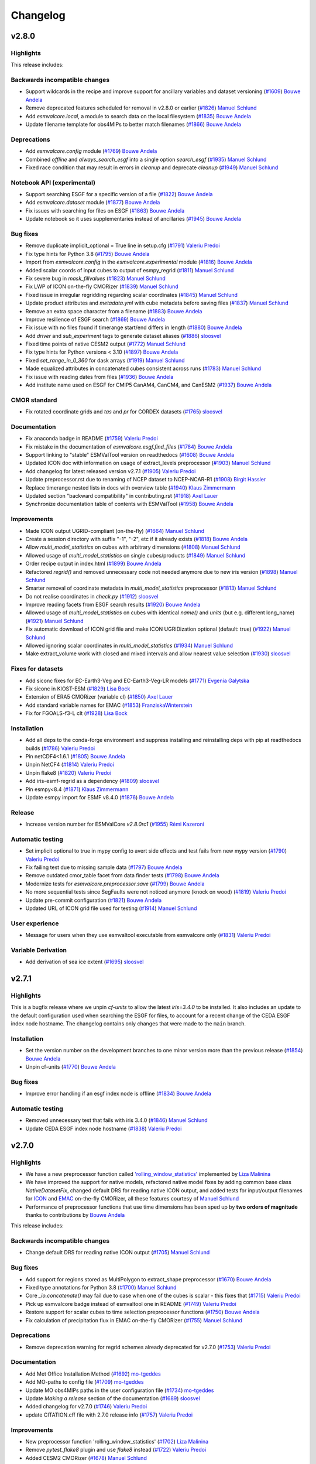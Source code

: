 .. _changelog:

Changelog
=========


.. _changelog-v2-8-0:


v2.8.0
------
Highlights
~~~~~~~~~~

This release includes:

Backwards incompatible changes
~~~~~~~~~~~~~~~~~~~~~~~~~~~~~~

-  Support wildcards in the recipe and improve support for ancillary variables and dataset versioning (`#1609 <https://github.com/ESMValGroup/ESMValCore/pull/1609>`__) `Bouwe Andela <https://github.com/bouweandela>`__
-  Remove deprecated features scheduled for removal in v2.8.0 or earlier (`#1826 <https://github.com/ESMValGroup/ESMValCore/pull/1826>`__) `Manuel Schlund <https://github.com/schlunma>`__
-  Add `esmvalcore.local`, a module to search data on the local filesystem (`#1835 <https://github.com/ESMValGroup/ESMValCore/pull/1835>`__) `Bouwe Andela <https://github.com/bouweandela>`__
-  Update filename template for obs4MIPs to better match filenames (`#1866 <https://github.com/ESMValGroup/ESMValCore/pull/1866>`__) `Bouwe Andela <https://github.com/bouweandela>`__

Deprecations
~~~~~~~~~~~~

-  Add `esmvalcore.config` module (`#1769 <https://github.com/ESMValGroup/ESMValCore/pull/1769>`__) `Bouwe Andela <https://github.com/bouweandela>`__
-  Combined `offline` and `always_search_esgf` into a single option `search_esgf` (`#1935 <https://github.com/ESMValGroup/ESMValCore/pull/1935>`__) `Manuel Schlund <https://github.com/schlunma>`__
-  Fixed race condition that may result in errors in `cleanup` and deprecate `cleanup` (`#1949 <https://github.com/ESMValGroup/ESMValCore/pull/1949>`__) `Manuel Schlund <https://github.com/schlunma>`__

Notebook API (experimental)
~~~~~~~~~~~~~~~~~~~~~~~~~~~

-  Support searching ESGF for a specific version of a file (`#1822 <https://github.com/ESMValGroup/ESMValCore/pull/1822>`__) `Bouwe Andela <https://github.com/bouweandela>`__
-  Add `esmvalcore.dataset` module (`#1877 <https://github.com/ESMValGroup/ESMValCore/pull/1877>`__) `Bouwe Andela <https://github.com/bouweandela>`__
-  Fix issues with searching for files on ESGF (`#1863 <https://github.com/ESMValGroup/ESMValCore/pull/1863>`__) `Bouwe Andela <https://github.com/bouweandela>`__
-  Update notebook so it uses supplementaries instead of ancillaries (`#1945 <https://github.com/ESMValGroup/ESMValCore/pull/1945>`__) `Bouwe Andela <https://github.com/bouweandela>`__

Bug fixes
~~~~~~~~~

-  Remove duplicate implicit_optional = True line in setup.cfg (`#1791 <https://github.com/ESMValGroup/ESMValCore/pull/1791>`__) `Valeriu Predoi <https://github.com/valeriupredoi>`__
-  Fix type hints for Python 3.8 (`#1795 <https://github.com/ESMValGroup/ESMValCore/pull/1795>`__) `Bouwe Andela <https://github.com/bouweandela>`__
-  Import from `esmvalcore.config` in the `esmvalcore.experimental` module (`#1816 <https://github.com/ESMValGroup/ESMValCore/pull/1816>`__) `Bouwe Andela <https://github.com/bouweandela>`__
-  Added scalar coords of input cubes to output of esmpy_regrid (`#1811 <https://github.com/ESMValGroup/ESMValCore/pull/1811>`__) `Manuel Schlund <https://github.com/schlunma>`__
-  Fix severe bug in `mask_fillvalues` (`#1823 <https://github.com/ESMValGroup/ESMValCore/pull/1823>`__) `Manuel Schlund <https://github.com/schlunma>`__
-  Fix LWP of ICON on-the-fly CMORizer (`#1839 <https://github.com/ESMValGroup/ESMValCore/pull/1839>`__) `Manuel Schlund <https://github.com/schlunma>`__
-  Fixed issue in irregular regridding regarding scalar coordinates (`#1845 <https://github.com/ESMValGroup/ESMValCore/pull/1845>`__) `Manuel Schlund <https://github.com/schlunma>`__
-  Update product attributes and `metadata.yml` with cube metadata before saving files (`#1837 <https://github.com/ESMValGroup/ESMValCore/pull/1837>`__) `Manuel Schlund <https://github.com/schlunma>`__
-  Remove an extra space character from a filename (`#1883 <https://github.com/ESMValGroup/ESMValCore/pull/1883>`__) `Bouwe Andela <https://github.com/bouweandela>`__
-  Improve resilience of ESGF search (`#1869 <https://github.com/ESMValGroup/ESMValCore/pull/1869>`__) `Bouwe Andela <https://github.com/bouweandela>`__
-  Fix issue with no files found if timerange start/end differs in length (`#1880 <https://github.com/ESMValGroup/ESMValCore/pull/1880>`__) `Bouwe Andela <https://github.com/bouweandela>`__
-  Add `driver` and `sub_experiment` tags to generate dataset aliases (`#1886 <https://github.com/ESMValGroup/ESMValCore/pull/1886>`__) `sloosvel <https://github.com/sloosvel>`__
-  Fixed time points of native CESM2 output (`#1772 <https://github.com/ESMValGroup/ESMValCore/pull/1772>`__) `Manuel Schlund <https://github.com/schlunma>`__
-  Fix type hints for Python versions < 3.10 (`#1897 <https://github.com/ESMValGroup/ESMValCore/pull/1897>`__) `Bouwe Andela <https://github.com/bouweandela>`__
-  Fixed `set_range_in_0_360` for dask arrays (`#1919 <https://github.com/ESMValGroup/ESMValCore/pull/1919>`__) `Manuel Schlund <https://github.com/schlunma>`__
-  Made equalized attributes in concatenated cubes consistent across runs (`#1783 <https://github.com/ESMValGroup/ESMValCore/pull/1783>`__) `Manuel Schlund <https://github.com/schlunma>`__
-  Fix issue with reading dates from files (`#1936 <https://github.com/ESMValGroup/ESMValCore/pull/1936>`__) `Bouwe Andela <https://github.com/bouweandela>`__
-  Add institute name used on ESGF for CMIP5 CanAM4, CanCM4, and CanESM2 (`#1937 <https://github.com/ESMValGroup/ESMValCore/pull/1937>`__) `Bouwe Andela <https://github.com/bouweandela>`__

CMOR standard
~~~~~~~~~~~~~

-  Fix rotated coordinate grids and `tas` and `pr` for CORDEX datasets (`#1765 <https://github.com/ESMValGroup/ESMValCore/pull/1765>`__) `sloosvel <https://github.com/sloosvel>`__

Documentation
~~~~~~~~~~~~~

-  Fix anaconda badge in README (`#1759 <https://github.com/ESMValGroup/ESMValCore/pull/1759>`__) `Valeriu Predoi <https://github.com/valeriupredoi>`__
-  Fix mistake in the documentation of `esmvalcore.esgf.find_files` (`#1784 <https://github.com/ESMValGroup/ESMValCore/pull/1784>`__) `Bouwe Andela <https://github.com/bouweandela>`__
-  Support linking to "stable" ESMValTool version on readthedocs (`#1608 <https://github.com/ESMValGroup/ESMValCore/pull/1608>`__) `Bouwe Andela <https://github.com/bouweandela>`__
-  Updated ICON doc with information on usage of extract_levels preprocessor (`#1903 <https://github.com/ESMValGroup/ESMValCore/pull/1903>`__) `Manuel Schlund <https://github.com/schlunma>`__
-  Add changelog for latest released version v2.7.1 (`#1905 <https://github.com/ESMValGroup/ESMValCore/pull/1905>`__) `Valeriu Predoi <https://github.com/valeriupredoi>`__
-  Update preprocessor.rst due to renaming of NCEP dataset to NCEP-NCAR-R1 (`#1908 <https://github.com/ESMValGroup/ESMValCore/pull/1908>`__) `Birgit Hassler <https://github.com/hb326>`__
-  Replace timerange nested lists in docs with overview table (`#1940 <https://github.com/ESMValGroup/ESMValCore/pull/1940>`__) `Klaus Zimmermann <https://github.com/zklaus>`__
-  Updated section "backward compatibility" in contributing.rst (`#1918 <https://github.com/ESMValGroup/ESMValCore/pull/1918>`__) `Axel Lauer <https://github.com/axel-lauer>`__
-  Synchronize documentation table of contents with ESMValTool (`#1958 <https://github.com/ESMValGroup/ESMValCore/pull/1958>`__) `Bouwe Andela <https://github.com/bouweandela>`__

Improvements
~~~~~~~~~~~~

-  Made ICON output UGRID-compliant (on-the-fly) (`#1664 <https://github.com/ESMValGroup/ESMValCore/pull/1664>`__) `Manuel Schlund <https://github.com/schlunma>`__
-  Create a session directory with suffix "-1", "-2", etc if it already exists (`#1818 <https://github.com/ESMValGroup/ESMValCore/pull/1818>`__) `Bouwe Andela <https://github.com/bouweandela>`__
-  Allow `multi_model_statistics` on cubes with arbitrary dimensions  (`#1808 <https://github.com/ESMValGroup/ESMValCore/pull/1808>`__) `Manuel Schlund <https://github.com/schlunma>`__
-  Allowed usage of `multi_model_statistics` on single cubes/products (`#1849 <https://github.com/ESMValGroup/ESMValCore/pull/1849>`__) `Manuel Schlund <https://github.com/schlunma>`__
-  Order recipe output in index.html (`#1899 <https://github.com/ESMValGroup/ESMValCore/pull/1899>`__) `Bouwe Andela <https://github.com/bouweandela>`__
-  Refactored `regrid()` and removed unnecessary code not needed anymore due to new iris version (`#1898 <https://github.com/ESMValGroup/ESMValCore/pull/1898>`__) `Manuel Schlund <https://github.com/schlunma>`__
-  Smarter removal of coordinate metadata in `multi_model_statistics` preprocessor (`#1813 <https://github.com/ESMValGroup/ESMValCore/pull/1813>`__) `Manuel Schlund <https://github.com/schlunma>`__
-  Do not realise coordinates in `check.py` (`#1912 <https://github.com/ESMValGroup/ESMValCore/pull/1912>`__) `sloosvel <https://github.com/sloosvel>`__
-  Improve reading facets from ESGF search results (`#1920 <https://github.com/ESMValGroup/ESMValCore/pull/1920>`__) `Bouwe Andela <https://github.com/bouweandela>`__
-  Allowed usage of `multi_model_statistics` on cubes with identical `name()` and `units` (but e.g. different long_name) (`#1921 <https://github.com/ESMValGroup/ESMValCore/pull/1921>`__) `Manuel Schlund <https://github.com/schlunma>`__
-  Fix automatic download of ICON grid file and make ICON UGRIDization optional (default: true) (`#1922 <https://github.com/ESMValGroup/ESMValCore/pull/1922>`__) `Manuel Schlund <https://github.com/schlunma>`__
-  Allowed ignoring scalar coordinates in `multi_model_statistics` (`#1934 <https://github.com/ESMValGroup/ESMValCore/pull/1934>`__) `Manuel Schlund <https://github.com/schlunma>`__
-  Make extract_volume work with closed and mixed intervals and allow nearest value selection (`#1930 <https://github.com/ESMValGroup/ESMValCore/pull/1930>`__) `sloosvel <https://github.com/sloosvel>`__

Fixes for datasets
~~~~~~~~~~~~~~~~~~

-  Add siconc fixes for EC-Earth3-Veg and EC-Earth3-Veg-LR models (`#1771 <https://github.com/ESMValGroup/ESMValCore/pull/1771>`__) `Evgenia Galytska <https://github.com/egalytska>`__
-  Fix siconc in KIOST-ESM (`#1829 <https://github.com/ESMValGroup/ESMValCore/pull/1829>`__) `Lisa Bock <https://github.com/LisaBock>`__
-  Extension of ERA5 CMORizer (variable cl) (`#1850 <https://github.com/ESMValGroup/ESMValCore/pull/1850>`__) `Axel Lauer <https://github.com/axel-lauer>`__
-  Add standard variable names for EMAC (`#1853 <https://github.com/ESMValGroup/ESMValCore/pull/1853>`__) `FranziskaWinterstein <https://github.com/FranziskaWinterstein>`__
-  Fix for FGOALS-f3-L clt (`#1928 <https://github.com/ESMValGroup/ESMValCore/pull/1928>`__) `Lisa Bock <https://github.com/LisaBock>`__

Installation
~~~~~~~~~~~~

-  Add all deps to the conda-forge environment and suppress installing and reinstalling deps with pip at readthedocs builds (`#1786 <https://github.com/ESMValGroup/ESMValCore/pull/1786>`__) `Valeriu Predoi <https://github.com/valeriupredoi>`__
-  Pin netCDF4<1.6.1 (`#1805 <https://github.com/ESMValGroup/ESMValCore/pull/1805>`__) `Bouwe Andela <https://github.com/bouweandela>`__
-  Unpin NetCF4 (`#1814 <https://github.com/ESMValGroup/ESMValCore/pull/1814>`__) `Valeriu Predoi <https://github.com/valeriupredoi>`__
-  Unpin flake8 (`#1820 <https://github.com/ESMValGroup/ESMValCore/pull/1820>`__) `Valeriu Predoi <https://github.com/valeriupredoi>`__
-  Add iris-esmf-regrid as a dependency (`#1809 <https://github.com/ESMValGroup/ESMValCore/pull/1809>`__) `sloosvel <https://github.com/sloosvel>`__
-  Pin esmpy<8.4 (`#1871 <https://github.com/ESMValGroup/ESMValCore/pull/1871>`__) `Klaus Zimmermann <https://github.com/zklaus>`__
-  Update esmpy import for ESMF v8.4.0 (`#1876 <https://github.com/ESMValGroup/ESMValCore/pull/1876>`__) `Bouwe Andela <https://github.com/bouweandela>`__

Release
~~~~~~~
-  Increase version number for ESMValCore `v2.8.0rc1` (`#1955 <https://github.com/ESMValGroup/ESMValCore/pull/1955>`__) `Rémi Kazeroni <https://github.com/remi-kazeroni>`__

Automatic testing
~~~~~~~~~~~~~~~~~

-  Set implicit optional to true in mypy config to avert side effects and test fails from new mypy version (`#1790 <https://github.com/ESMValGroup/ESMValCore/pull/1790>`__) `Valeriu Predoi <https://github.com/valeriupredoi>`__
-  Fix failing test due to missing sample data (`#1797 <https://github.com/ESMValGroup/ESMValCore/pull/1797>`__) `Bouwe Andela <https://github.com/bouweandela>`__
-  Remove outdated cmor_table facet from data finder tests (`#1798 <https://github.com/ESMValGroup/ESMValCore/pull/1798>`__) `Bouwe Andela <https://github.com/bouweandela>`__
-  Modernize tests for `esmvalcore.preprocessor.save` (`#1799 <https://github.com/ESMValGroup/ESMValCore/pull/1799>`__) `Bouwe Andela <https://github.com/bouweandela>`__
-  No more sequential tests since SegFaults were not noticed anymore (knock on wood) (`#1819 <https://github.com/ESMValGroup/ESMValCore/pull/1819>`__) `Valeriu Predoi <https://github.com/valeriupredoi>`__
-  Update pre-commit configuration (`#1821 <https://github.com/ESMValGroup/ESMValCore/pull/1821>`__) `Bouwe Andela <https://github.com/bouweandela>`__
-  Updated URL of ICON grid file used for testing (`#1914 <https://github.com/ESMValGroup/ESMValCore/pull/1914>`__) `Manuel Schlund <https://github.com/schlunma>`__

User experience
~~~~~~~~~~~~~~~

-  Message for users when they use esmvaltool executable from esmvalcore only (`#1831 <https://github.com/ESMValGroup/ESMValCore/pull/1831>`__) `Valeriu Predoi <https://github.com/valeriupredoi>`__

Variable Derivation
~~~~~~~~~~~~~~~~~~~

-  Add derivation of sea ice extent (`#1695 <https://github.com/ESMValGroup/ESMValCore/pull/1695>`__) `sloosvel <https://github.com/sloosvel>`__


.. _changelog-v2-7-1:


v2.7.1
------
Highlights
~~~~~~~~~~

This is a bugfix release where we unpin `cf-units` to allow the latest `iris=3.4.0` to be installed. It also includes an update to the default configuration used when searching the ESGF for files, to account for a recent change of the CEDA ESGF index node hostname. The changelog contains only changes that were made to the ``main`` branch.

Installation
~~~~~~~~~~~~

- Set the version number on the development branches to one minor version more than the previous release (`#1854 <https://github.com/ESMValGroup/ESMValCore/pull/1854>`__) `Bouwe Andela <https://github.com/bouweandela>`__
- Unpin cf-units (`#1770 <https://github.com/ESMValGroup/ESMValCore/pull/1770>`__) `Bouwe Andela <https://github.com/bouweandela>`__

Bug fixes
~~~~~~~~~

- Improve error handling if an esgf index node is offline (`#1834 <https://github.com/ESMValGroup/ESMValCore/pull/1834>`__) `Bouwe Andela <https://github.com/bouweandela>`__

Automatic testing
~~~~~~~~~~~~~~~~~

- Removed unnecessary test that fails with iris 3.4.0 (`#1846 <https://github.com/ESMValGroup/ESMValCore/pull/1846>`__) `Manuel Schlund <https://github.com/schlunma>`__
- Update CEDA ESGF index node hostname (`#1838 <https://github.com/ESMValGroup/ESMValCore/pull/1838>`__) `Valeriu Predoi <https://github.com/valeriupredoi>`__


.. _changelog-v2-7-0:


v2.7.0
------
Highlights
~~~~~~~~~~

-  We have a new preprocessor function called `'rolling_window_statistics' <https://docs.esmvaltool.org/projects/ESMValCore/en/latest/recipe/preprocessor.html#rolling-window-statistics>`__ implemented by `Liza Malinina <https://github.com/malininae>`__
-  We have improved the support for native models, refactored native model fixes by adding common base class `NativeDatasetFix`, changed default DRS for reading native ICON output, and added tests for input/output filenames for `ICON <https://docs.esmvaltool.org/projects/ESMValCore/en/latest/quickstart/find_data.html#icon>`__ and `EMAC <https://docs.esmvaltool.org/projects/ESMValCore/en/latest/quickstart/find_data.html#emac>`__ on-the-fly CMORizer, all these features courtesy of `Manuel Schlund <https://github.com/schlunma>`__
-  Performance of preprocessor functions that use time dimensions has been sped up by **two orders of magnitude** thanks to contributions by `Bouwe Andela <https://github.com/bouweandela>`__

This release includes:

Backwards incompatible changes
~~~~~~~~~~~~~~~~~~~~~~~~~~~~~~

-  Change default DRS for reading native ICON output (`#1705 <https://github.com/ESMValGroup/ESMValCore/pull/1705>`__) `Manuel Schlund <https://github.com/schlunma>`__

Bug fixes
~~~~~~~~~

-  Add support for regions stored as MultiPolygon to extract_shape preprocessor (`#1670 <https://github.com/ESMValGroup/ESMValCore/pull/1670>`__) `Bouwe Andela <https://github.com/bouweandela>`__
-  Fixed type annotations for Python 3.8 (`#1700 <https://github.com/ESMValGroup/ESMValCore/pull/1700>`__) `Manuel Schlund <https://github.com/schlunma>`__
-  Core `_io.concatenate()` may fail due to case when one of the cubes is scalar - this fixes that (`#1715 <https://github.com/ESMValGroup/ESMValCore/pull/1715>`__) `Valeriu Predoi <https://github.com/valeriupredoi>`__
-  Pick up esmvalcore badge instead of esmvaltool one in README (`#1749 <https://github.com/ESMValGroup/ESMValCore/pull/1749>`__) `Valeriu Predoi <https://github.com/valeriupredoi>`__
-  Restore support for scalar cubes to time selection preprocessor functions (`#1750 <https://github.com/ESMValGroup/ESMValCore/pull/1750>`__) `Bouwe Andela <https://github.com/bouweandela>`__
-  Fix calculation of precipitation flux in EMAC on-the-fly CMORizer (`#1755 <https://github.com/ESMValGroup/ESMValCore/pull/1755>`__) `Manuel Schlund <https://github.com/schlunma>`__

Deprecations
~~~~~~~~~~~~

-  Remove deprecation warning for regrid schemes already deprecated for v2.7.0 (`#1753 <https://github.com/ESMValGroup/ESMValCore/pull/1753>`__) `Valeriu Predoi <https://github.com/valeriupredoi>`__

Documentation
~~~~~~~~~~~~~

-  Add Met Office Installation Method (`#1692 <https://github.com/ESMValGroup/ESMValCore/pull/1692>`__) `mo-tgeddes <https://github.com/mo-tgeddes>`__
-  Add MO-paths to config file (`#1709 <https://github.com/ESMValGroup/ESMValCore/pull/1709>`__) `mo-tgeddes <https://github.com/mo-tgeddes>`__
-  Update MO obs4MIPs paths in the user configuration file (`#1734 <https://github.com/ESMValGroup/ESMValCore/pull/1734>`__) `mo-tgeddes <https://github.com/mo-tgeddes>`__
-  Update `Making a release` section of the documentation (`#1689 <https://github.com/ESMValGroup/ESMValCore/pull/1689>`__) `sloosvel <https://github.com/sloosvel>`__
-  Added changelog for v2.7.0 (`#1746 <https://github.com/ESMValGroup/ESMValCore/pull/1746>`__) `Valeriu Predoi <https://github.com/valeriupredoi>`__
-  update CITATION.cff file with 2.7.0 release info (`#1757 <https://github.com/ESMValGroup/ESMValCore/pull/1757>`__) `Valeriu Predoi <https://github.com/valeriupredoi>`__

Improvements
~~~~~~~~~~~~

-  New preprocessor function 'rolling_window_statistics' (`#1702 <https://github.com/ESMValGroup/ESMValCore/pull/1702>`__) `Liza Malinina <https://github.com/malininae>`__
-  Remove `pytest_flake8` plugin and use `flake8` instead (`#1722 <https://github.com/ESMValGroup/ESMValCore/pull/1722>`__) `Valeriu Predoi <https://github.com/valeriupredoi>`__
-  Added CESM2 CMORizer (`#1678 <https://github.com/ESMValGroup/ESMValCore/pull/1678>`__) `Manuel Schlund <https://github.com/schlunma>`__
-  Speed up functions that use time dimension (`#1713 <https://github.com/ESMValGroup/ESMValCore/pull/1713>`__) `Bouwe Andela <https://github.com/bouweandela>`__
-  Modernize and minimize pylint configuration (`#1726 <https://github.com/ESMValGroup/ESMValCore/pull/1726>`__) `Bouwe Andela <https://github.com/bouweandela>`__

Fixes for datasets
~~~~~~~~~~~~~~~~~~

-  Refactored native model fixes by adding common base class `NativeDatasetFix` (`#1694 <https://github.com/ESMValGroup/ESMValCore/pull/1694>`__) `Manuel Schlund <https://github.com/schlunma>`__

Installation
~~~~~~~~~~~~

-  Pin `netCDF4 != 1.6.1` since that seems to throw a flurry of Segmentation Faults (`#1724 <https://github.com/ESMValGroup/ESMValCore/pull/1724>`__) `Valeriu Predoi <https://github.com/valeriupredoi>`__

Automatic testing
~~~~~~~~~~~~~~~~~

-  Pin `flake8<5.0.0` since Circle CI tests are failing copiously (`#1698 <https://github.com/ESMValGroup/ESMValCore/pull/1698>`__) `Valeriu Predoi <https://github.com/valeriupredoi>`__
-  Added tests for input/output filenames for ICON and EMAC on-the-fly CMORizer (`#1718 <https://github.com/ESMValGroup/ESMValCore/pull/1718>`__) `Manuel Schlund <https://github.com/schlunma>`__
-  Fix failed tests for Python<3.10 resulting from typing (`#1748 <https://github.com/ESMValGroup/ESMValCore/pull/1748>`__) `Manuel Schlund <https://github.com/schlunma>`__

.. _changelog-v2-6-0:

v2.6.0
------

Highlights
~~~~~~~~~~

- A new set of CMOR fixes is now available in order to load native EMAC model output and CMORize it on the fly. For details, see :ref:`Supported native models: EMAC <read_emac>`.
- The version number of ESMValCore is now automatically generated using `setuptools_scm <https://github.com/pypa/setuptools_scm/#default-versioning-scheme>`__, which extracts Python package versions from git metadata.

This release includes

Deprecations
~~~~~~~~~~~~

-  Deprecate the function `esmvalcore.var_name_constraint` (`#1592 <https://github.com/ESMValGroup/ESMValCore/pull/1592>`__) `Manuel Schlund <https://github.com/schlunma>`__. This function is scheduled for removal in v2.8.0. Please use :class:`iris.NameConstraint` with the keyword argument `var_name` instead: this is an exact replacement.

Bug fixes
~~~~~~~~~

-  Added `start_year` and `end_year` attributes to derived variables (`#1547 <https://github.com/ESMValGroup/ESMValCore/pull/1547>`__) `Manuel Schlund <https://github.com/schlunma>`__
-  Show all results on recipe results webpage (`#1560 <https://github.com/ESMValGroup/ESMValCore/pull/1560>`__) `Bouwe Andela <https://github.com/bouweandela>`__
-  Regridding regular grids with similar coordinates  (`#1567 <https://github.com/ESMValGroup/ESMValCore/pull/1567>`__) `Tomas Lovato <https://github.com/tomaslovato>`__
-  Fix timerange wildcard search when deriving variables or downloading files (`#1562 <https://github.com/ESMValGroup/ESMValCore/pull/1562>`__) `sloosvel <https://github.com/sloosvel>`__
-  Fix `force_derivation` bug (`#1627 <https://github.com/ESMValGroup/ESMValCore/pull/1627>`__) `sloosvel <https://github.com/sloosvel>`__
-  Correct `build-and-deploy-on-pypi` action (`#1634 <https://github.com/ESMValGroup/ESMValCore/pull/1634>`__) `sloosvel <https://github.com/sloosvel>`__
-  Apply `clip_timerange` to time dependent fx variables (`#1603 <https://github.com/ESMValGroup/ESMValCore/pull/1603>`__) `sloosvel <https://github.com/sloosvel>`__
-  Correctly handle requests.exceptions.ConnectTimeout when an ESGF index node is offline (`#1638 <https://github.com/ESMValGroup/ESMValCore/pull/1638>`__) `Bouwe Andela <https://github.com/bouweandela>`__

CMOR standard
~~~~~~~~~~~~~

-  Added custom CMOR tables used for EMAC CMORizer (`#1599 <https://github.com/ESMValGroup/ESMValCore/pull/1599>`__) `Manuel Schlund <https://github.com/schlunma>`__
-  Extended ICON CMORizer (`#1549 <https://github.com/ESMValGroup/ESMValCore/pull/1549>`__) `Manuel Schlund <https://github.com/schlunma>`__
-  Add CMOR check exception for a basin coord named sector (`#1612 <https://github.com/ESMValGroup/ESMValCore/pull/1612>`__) `David Hohn <https://github.com/dhohn>`__
-  Custom user-defined location for custom CMOR tables (`#1625 <https://github.com/ESMValGroup/ESMValCore/pull/1625>`__) `Manuel Schlund <https://github.com/schlunma>`__

Containerization
~~~~~~~~~~~~~~~~

-  Remove update command in Dockerfile (`#1630 <https://github.com/ESMValGroup/ESMValCore/pull/1630>`__) `sloosvel <https://github.com/sloosvel>`__

Community
~~~~~~~~~

-  Add David Hohn to contributors' list (`#1586 <https://github.com/ESMValGroup/ESMValCore/pull/1586>`__) `Valeriu Predoi <https://github.com/valeriupredoi>`__

Documentation
~~~~~~~~~~~~~

-  [Github Actions Docs] Full explanation on how to use the GA test triggered by PR comment and added docs link for GA hosted runners  (`#1553 <https://github.com/ESMValGroup/ESMValCore/pull/1553>`__) `Valeriu Predoi <https://github.com/valeriupredoi>`__
-  Update the command for building the documentation (`#1556 <https://github.com/ESMValGroup/ESMValCore/pull/1556>`__) `Bouwe Andela <https://github.com/bouweandela>`__
-  Update documentation on running the tool (`#1400 <https://github.com/ESMValGroup/ESMValCore/pull/1400>`__) `Bouwe Andela <https://github.com/bouweandela>`__
-  Add support for DKRZ-Levante (`#1558 <https://github.com/ESMValGroup/ESMValCore/pull/1558>`__) `Rémi Kazeroni <https://github.com/remi-kazeroni>`__
-  Improved documentation on native dataset support (`#1559 <https://github.com/ESMValGroup/ESMValCore/pull/1559>`__) `Manuel Schlund <https://github.com/schlunma>`__
-  Tweak `extract_point` preprocessor: explain what it returns if one point coord outside cube and add explicit test  (`#1584 <https://github.com/ESMValGroup/ESMValCore/pull/1584>`__) `Valeriu Predoi <https://github.com/valeriupredoi>`__
-  Update CircleCI, readthedocs, and Docker configuration (`#1588 <https://github.com/ESMValGroup/ESMValCore/pull/1588>`__) `Bouwe Andela <https://github.com/bouweandela>`__
-  Remove support for Mistral in `config-user.yml` (`#1620 <https://github.com/ESMValGroup/ESMValCore/pull/1620>`__) `Rémi Kazeroni <https://github.com/remi-kazeroni>`__
-  Add changelog for v2.6.0rc1 (`#1633 <https://github.com/ESMValGroup/ESMValCore/pull/1633>`__) `sloosvel <https://github.com/sloosvel>`__
-  Add a note on transferring permissions to the release manager (`#1645 <https://github.com/ESMValGroup/ESMValCore/pull/1645>`__) `Bouwe Andela <https://github.com/bouweandela>`__
-  Add documentation on building and uploading Docker images (`#1644 <https://github.com/ESMValGroup/ESMValCore/pull/1644>`__) `Bouwe Andela <https://github.com/bouweandela>`__
-  Update documentation on ESMValTool module at DKRZ (`#1647 <https://github.com/ESMValGroup/ESMValCore/pull/1647>`__) `Rémi Kazeroni <https://github.com/remi-kazeroni>`__
-  Expanded information on deprecations in changelog (`#1658 <https://github.com/ESMValGroup/ESMValCore/pull/1658>`__) `Manuel Schlund <https://github.com/schlunma>`__

Improvements
~~~~~~~~~~~~

-  Removed trailing whitespace in custom CMOR tables (`#1564 <https://github.com/ESMValGroup/ESMValCore/pull/1564>`__) `Manuel Schlund <https://github.com/schlunma>`__
-  Try searching multiple ESGF index nodes (`#1561 <https://github.com/ESMValGroup/ESMValCore/pull/1561>`__) `Bouwe Andela <https://github.com/bouweandela>`__
-  Add CMIP6 `amoc` derivation case and add a test (`#1577 <https://github.com/ESMValGroup/ESMValCore/pull/1577>`__) `Valeriu Predoi <https://github.com/valeriupredoi>`__
-  Added EMAC CMORizer (`#1554 <https://github.com/ESMValGroup/ESMValCore/pull/1554>`__) `Manuel Schlund <https://github.com/schlunma>`__
-  Improve performance of `volume_statistics` (`#1545 <https://github.com/ESMValGroup/ESMValCore/pull/1545>`__) `sloosvel <https://github.com/sloosvel>`__

Fixes for datasets
~~~~~~~~~~~~~~~~~~

-  Fixes of ocean variables in multiple CMIP6 datasets (`#1566 <https://github.com/ESMValGroup/ESMValCore/pull/1566>`__) `Tomas Lovato <https://github.com/tomaslovato>`__
-  Ensure lat/lon bounds in FGOALS-l3 atmos variables are contiguous (`#1571 <https://github.com/ESMValGroup/ESMValCore/pull/1571>`__) `sloosvel <https://github.com/sloosvel>`__
-  Added `AllVars` fix for CMIP6's ICON-ESM-LR (`#1582 <https://github.com/ESMValGroup/ESMValCore/pull/1582>`__) `Manuel Schlund <https://github.com/schlunma>`__

Installation
~~~~~~~~~~~~

-  Removed `package/meta.yml` (`#1540 <https://github.com/ESMValGroup/ESMValCore/pull/1540>`__) `Manuel Schlund <https://github.com/schlunma>`__
-  Pinned iris>=3.2.1 (`#1552 <https://github.com/ESMValGroup/ESMValCore/pull/1552>`__) `Manuel Schlund <https://github.com/schlunma>`__
-  Use setuptools-scm to automatically generate the version number (`#1578 <https://github.com/ESMValGroup/ESMValCore/pull/1578>`__) `Bouwe Andela <https://github.com/bouweandela>`__
-  Pin cf-units to lower than 3.1.0 to temporarily avoid changes within new version related to calendars (`#1659 <https://github.com/ESMValGroup/ESMValCore/pull/1659>`__) `Valeriu Predoi <https://github.com/valeriupredoi>`__

Preprocessor
~~~~~~~~~~~~

-  Allowed special case for unit conversion of precipitation (`kg m-2 s-1` <--> `mm day-1`) (`#1574 <https://github.com/ESMValGroup/ESMValCore/pull/1574>`__) `Manuel Schlund <https://github.com/schlunma>`__
-  Add general `extract_coordinate_points` preprocessor (`#1581 <https://github.com/ESMValGroup/ESMValCore/pull/1581>`__) `sloosvel <https://github.com/sloosvel>`__
-  Add preprocessor `accumulate_coordinate` (`#1281 <https://github.com/ESMValGroup/ESMValCore/pull/1281>`__) `Javier Vegas-Regidor <https://github.com/jvegreg>`__
-  Add `axis_statistics` and improve `depth_integration` (`#1589 <https://github.com/ESMValGroup/ESMValCore/pull/1589>`__) `sloosvel <https://github.com/sloosvel>`__

Release
~~~~~~~

-  Increase version number for ESMValCore v2.6.0rc1 (`#1632 <https://github.com/ESMValGroup/ESMValCore/pull/1632>`__) `sloosvel <https://github.com/sloosvel>`__
-  Update changelog and version for 2.6rc3 (`#1646 <https://github.com/ESMValGroup/ESMValCore/pull/1646>`__) `sloosvel <https://github.com/sloosvel>`__
-  Add changelog for rc4 (`#1662 <https://github.com/ESMValGroup/ESMValCore/pull/1662>`__) `sloosvel <https://github.com/sloosvel>`__


Automatic testing
~~~~~~~~~~~~~~~~~

-  Refresh CircleCI cache weekly (`#1597 <https://github.com/ESMValGroup/ESMValCore/pull/1597>`__) `Bouwe Andela <https://github.com/bouweandela>`__
-  Use correct cache restore key on CircleCI (`#1598 <https://github.com/ESMValGroup/ESMValCore/pull/1598>`__) `Bouwe Andela <https://github.com/bouweandela>`__
-  Install git and ssh before checking out code on CircleCI (`#1601 <https://github.com/ESMValGroup/ESMValCore/pull/1601>`__) `Bouwe Andela <https://github.com/bouweandela>`__
-  Fetch all history in Github Action tests (`#1622 <https://github.com/ESMValGroup/ESMValCore/pull/1622>`__) `sloosvel <https://github.com/sloosvel>`__
-  Test Github Actions dashboard badge from meercode.io (`#1640 <https://github.com/ESMValGroup/ESMValCore/pull/1640>`__) `Valeriu Predoi <https://github.com/valeriupredoi>`__
-  Improve esmvalcore.esgf unit test (`#1650 <https://github.com/ESMValGroup/ESMValCore/pull/1650>`__) `Bouwe Andela <https://github.com/bouweandela>`__

Variable Derivation
~~~~~~~~~~~~~~~~~~~

-  Added derivation of `hfns` (`#1594 <https://github.com/ESMValGroup/ESMValCore/pull/1594>`__) `Manuel Schlund <https://github.com/schlunma>`__

.. _changelog-v2-5-0:

v2.5.0
------

Highlights
~~~~~~~~~~

-  The new preprocessor :func:`~esmvalcore.preprocessor.extract_location` can extract arbitrary locations on the Earth using the `geopy <https://pypi.org/project/geopy/>`__ package that connects to OpenStreetMap. For details, see :ref:`Extract location <extract_location>`.
-  Time ranges can now be extracted using the `ISO 8601 format <https://en.wikipedia.org/wiki/ISO_8601>`_. In addition, wildcards are allowed, which makes the time selection much more flexible. For details, see :ref:`Recipe section: Datasets <Datasets>`.
-  The new preprocessor :func:`~esmvalcore.preprocessor.ensemble_statistics` can calculate arbitrary statistics over all ensemble members of a simulation. In addition, the preprocessor :func:`~esmvalcore.preprocessor.multi_model_statistics` now accepts the keyword ``groupy``, which allows the calculation of multi-model statistics over arbitrary multi-model ensembles. For details, see :ref:`Ensemble statistics <ensemble statistics>` and :ref:`Multi-model statistics <multi-model statistics>`.

This release includes

Backwards incompatible changes
~~~~~~~~~~~~~~~~~~~~~~~~~~~~~~

-  Update Cordex section in  `config-developer.yml` (`#1303 <https://github.com/ESMValGroup/ESMValCore/pull/1303>`__) `francesco-cmcc <https://github.com/francesco-cmcc>`__. This changes the naming convention of ESMValCore's output files from CORDEX dataset. This only affects recipes that use CORDEX data. Most likely, no changes in diagnostics are necessary; however, if code relies on the specific naming convention of files, it might need to be adapted.
-  Dropped Python 3.7 (`#1530 <https://github.com/ESMValGroup/ESMValCore/pull/1530>`__) `Manuel Schlund <https://github.com/schlunma>`__. ESMValCore v2.5.0 dropped support for Python 3.7. From now on Python >=3.8 is required to install ESMValCore. The main reason for this is that conda-forge dropped support for Python 3.7 for OSX and arm64 (more details are given `here <https://github.com/ESMValGroup/ESMValTool/issues/2584#issuecomment-1063853630>`__).

Bug fixes
~~~~~~~~~

-  Fix `extract_shape` when fx vars are present (`#1403 <https://github.com/ESMValGroup/ESMValCore/pull/1403>`__) `sloosvel <https://github.com/sloosvel>`__
-  Added support of `extra_facets` to fx variables added by the preprocessor (`#1399 <https://github.com/ESMValGroup/ESMValCore/pull/1399>`__) `Manuel Schlund <https://github.com/schlunma>`__
-  Augmented input for derived variables with extra_facets (`#1412 <https://github.com/ESMValGroup/ESMValCore/pull/1412>`__) `Manuel Schlund <https://github.com/schlunma>`__
-  Correctly use masked arrays after `unstructured_nearest` regridding (`#1414 <https://github.com/ESMValGroup/ESMValCore/pull/1414>`__) `Manuel Schlund <https://github.com/schlunma>`__
-  Fixing the broken derivation script for XCH4 (and XCO2) (`#1428 <https://github.com/ESMValGroup/ESMValCore/pull/1428>`__) `Birgit Hassler <https://github.com/hb326>`__
-  Ignore `.pymon-journal` file in test discovery (`#1436 <https://github.com/ESMValGroup/ESMValCore/pull/1436>`__) `Valeriu Predoi <https://github.com/valeriupredoi>`__
-  Fixed bug that caused automatic download to fail in rare cases (`#1442 <https://github.com/ESMValGroup/ESMValCore/pull/1442>`__) `Manuel Schlund <https://github.com/schlunma>`__
-  Add new `JULIA_LOAD_PATH` to diagnostic task test (`#1444 <https://github.com/ESMValGroup/ESMValCore/pull/1444>`__) `Valeriu Predoi <https://github.com/valeriupredoi>`__
-  Fix provenance file permissions (`#1468 <https://github.com/ESMValGroup/ESMValCore/pull/1468>`__) `Bouwe Andela <https://github.com/bouweandela>`__
-  Fixed usage of `statistics=std_dev` option in multi-model statistics preprocessors (`#1478 <https://github.com/ESMValGroup/ESMValCore/pull/1478>`__) `Manuel Schlund <https://github.com/schlunma>`__
-  Removed scalar coordinates `p0` and `ptop` prior to merge in `multi_model_statistics` (`#1471 <https://github.com/ESMValGroup/ESMValCore/pull/1471>`__) `Axel Lauer <https://github.com/axel-lauer>`__
-  Added `dataset` and `alias` attributes to `multi_model_statistics` output (`#1483 <https://github.com/ESMValGroup/ESMValCore/pull/1483>`__) `Manuel Schlund <https://github.com/schlunma>`__
-  Fixed issues with multi-model-statistics timeranges (`#1486 <https://github.com/ESMValGroup/ESMValCore/pull/1486>`__) `Manuel Schlund <https://github.com/schlunma>`__
-  Fixed output messages for CMOR logging (`#1494 <https://github.com/ESMValGroup/ESMValCore/pull/1494>`__) `Manuel Schlund <https://github.com/schlunma>`__
-  Fixed `clip_timerange` if only a single time point is extracted (`#1497 <https://github.com/ESMValGroup/ESMValCore/pull/1497>`__) `Manuel Schlund <https://github.com/schlunma>`__
-  Fixed chunking in `multi_model_statistics` (`#1500 <https://github.com/ESMValGroup/ESMValCore/pull/1500>`__) `Manuel Schlund <https://github.com/schlunma>`__
-  Fixed renaming of auxiliary coordinates in `multi_model_statistics` if coordinates are equal (`#1502 <https://github.com/ESMValGroup/ESMValCore/pull/1502>`__) `Manuel Schlund <https://github.com/schlunma>`__
-  Fixed timerange selection for automatic downloads (`#1517 <https://github.com/ESMValGroup/ESMValCore/pull/1517>`__) `Manuel Schlund <https://github.com/schlunma>`__
-  Fixed chunking in `multi_model_statistics` (`#1524 <https://github.com/ESMValGroup/ESMValCore/pull/1524>`__) `Manuel Schlund <https://github.com/schlunma>`__

Deprecations
~~~~~~~~~~~~

-  Renamed vertical regridding schemes (`#1429 <https://github.com/ESMValGroup/ESMValCore/pull/1429>`__) `Manuel Schlund <https://github.com/schlunma>`__. Old regridding schemes are supported until v2.7.0. For details, see :ref:`Vertical interpolation schemes <Vertical interpolation schemes>`.

Documentation
~~~~~~~~~~~~~

-  Remove duplicate entries in changelog (`#1391 <https://github.com/ESMValGroup/ESMValCore/pull/1391>`__) `Klaus Zimmermann <https://github.com/zklaus>`__
-  Documentation on how to use HPC central installations (`#1409 <https://github.com/ESMValGroup/ESMValCore/pull/1409>`__) `Valeriu Predoi <https://github.com/valeriupredoi>`__
-  Correct brackets in preprocessor documentation for list of seasons (`#1420 <https://github.com/ESMValGroup/ESMValCore/pull/1420>`__) `Bouwe Andela <https://github.com/bouweandela>`__
-  Add Python=3.10 to package info, update Circle CI auto install and documentation for Python=3.10 (`#1432 <https://github.com/ESMValGroup/ESMValCore/pull/1432>`__) `Valeriu Predoi <https://github.com/valeriupredoi>`__
-  Reverted unintentional change in `.zenodo.json` (`#1452 <https://github.com/ESMValGroup/ESMValCore/pull/1452>`__) `Manuel Schlund <https://github.com/schlunma>`__
-  Synchronized config-user.yml with version from ESMValTool (`#1453 <https://github.com/ESMValGroup/ESMValCore/pull/1453>`__) `Manuel Schlund <https://github.com/schlunma>`__
-  Solved issues in configuration files (`#1457 <https://github.com/ESMValGroup/ESMValCore/pull/1457>`__) `Manuel Schlund <https://github.com/schlunma>`__
-  Add direct link to download conda lock file in the install documentation (`#1462 <https://github.com/ESMValGroup/ESMValCore/pull/1462>`__) `Valeriu Predoi <https://github.com/valeriupredoi>`__
-  CITATION.cff fix and automatic validation of citation metadata (`#1467 <https://github.com/ESMValGroup/ESMValCore/pull/1467>`__) `Valeriu Predoi <https://github.com/valeriupredoi>`__
-  Updated documentation on how to deprecate features (`#1426 <https://github.com/ESMValGroup/ESMValCore/pull/1426>`__) `Manuel Schlund <https://github.com/schlunma>`__
-  Added reference hook to conda lock in documentation install section (`#1473 <https://github.com/ESMValGroup/ESMValCore/pull/1473>`__) `Valeriu Predoi <https://github.com/valeriupredoi>`__
-  Increased ESMValCore version to 2.5.0rc1 (`#1477 <https://github.com/ESMValGroup/ESMValCore/pull/1477>`__) `Manuel Schlund <https://github.com/schlunma>`__
-  Added changelog for v2.5.0 release (`#1476 <https://github.com/ESMValGroup/ESMValCore/pull/1476>`__) `Manuel Schlund <https://github.com/schlunma>`__
-  Increased ESMValCore version to 2.5.0rc2 (`#1487 <https://github.com/ESMValGroup/ESMValCore/pull/1487>`__) `Manuel Schlund <https://github.com/schlunma>`__
-  Added some authors to citation and zenodo files (`#1488 <https://github.com/ESMValGroup/ESMValCore/pull/1488>`__) `SarahAlidoost <https://github.com/SarahAlidoost>`__
-  Restored `scipy` intersphinx mapping (`#1491 <https://github.com/ESMValGroup/ESMValCore/pull/1491>`__) `Manuel Schlund <https://github.com/schlunma>`__
-  Increased ESMValCore version to 2.5.0rc3 (`#1504 <https://github.com/ESMValGroup/ESMValCore/pull/1504>`__) `Manuel Schlund <https://github.com/schlunma>`__
-  Fix download instructions for the MSWEP dataset (`#1506 <https://github.com/ESMValGroup/ESMValCore/pull/1506>`__) `Rémi Kazeroni <https://github.com/remi-kazeroni>`__
-  Documentation updated for the new cmorizer framework (`#1417 <https://github.com/ESMValGroup/ESMValCore/pull/1417>`__) `Rémi Kazeroni <https://github.com/remi-kazeroni>`__
-  Added tests for duplicates in changelog and removed duplicates (`#1508 <https://github.com/ESMValGroup/ESMValCore/pull/1508>`__) `Manuel Schlund <https://github.com/schlunma>`__
-  Increased ESMValCore version to 2.5.0rc4 (`#1519 <https://github.com/ESMValGroup/ESMValCore/pull/1519>`__) `Manuel Schlund <https://github.com/schlunma>`__
-  Add Github Actions Test badge in README (`#1526 <https://github.com/ESMValGroup/ESMValCore/pull/1526>`__) `Valeriu Predoi <https://github.com/valeriupredoi>`__
-  Increased ESMValCore version to 2.5.0rc5 (`#1529 <https://github.com/ESMValGroup/ESMValCore/pull/1529>`__) `Manuel Schlund <https://github.com/schlunma>`__
-  Increased ESMValCore version to 2.5.0rc6 (`#1532 <https://github.com/ESMValGroup/ESMValCore/pull/1532>`__) `Manuel Schlund <https://github.com/schlunma>`__

Fixes for datasets
~~~~~~~~~~~~~~~~~~

-  Added fix for AIRS v2.1 (obs4mips) (`#1472 <https://github.com/ESMValGroup/ESMValCore/pull/1472>`__) `Axel Lauer <https://github.com/axel-lauer>`__

Preprocessor
~~~~~~~~~~~~

-  Added bias preprocessor (`#1406 <https://github.com/ESMValGroup/ESMValCore/pull/1406>`__) `Manuel Schlund <https://github.com/schlunma>`__
-  Improve error messages when a preprocessor is failing (`#1408 <https://github.com/ESMValGroup/ESMValCore/pull/1408>`__) `Manuel Schlund <https://github.com/schlunma>`__
-  Added option to explicitly not use fx variables in preprocessors (`#1416 <https://github.com/ESMValGroup/ESMValCore/pull/1416>`__) `Manuel Schlund <https://github.com/schlunma>`__
-  Add `extract_location` preprocessor to extract town, city, mountains etc - anything specifiable by a location (`#1251 <https://github.com/ESMValGroup/ESMValCore/pull/1251>`__) `Javier Vegas-Regidor <https://github.com/jvegreg>`__
-  Add ensemble statistics preprocessor and 'groupby' option for multimodel (`#673 <https://github.com/ESMValGroup/ESMValCore/pull/673>`__) `sloosvel <https://github.com/sloosvel>`__
-  Generic regridding preprocessor (`#1448 <https://github.com/ESMValGroup/ESMValCore/pull/1448>`__) `Klaus Zimmermann <https://github.com/zklaus>`__

Automatic testing
~~~~~~~~~~~~~~~~~

-  Add `pandas` as dependency :panda_face:  (`#1402 <https://github.com/ESMValGroup/ESMValCore/pull/1402>`__) `Valeriu Predoi <https://github.com/valeriupredoi>`__
-  Fixed tests for python 3.7 (`#1410 <https://github.com/ESMValGroup/ESMValCore/pull/1410>`__) `Manuel Schlund <https://github.com/schlunma>`__
-  Remove accessing `.xml()` cube method from test (`#1419 <https://github.com/ESMValGroup/ESMValCore/pull/1419>`__) `Valeriu Predoi <https://github.com/valeriupredoi>`__
-  Remove flag to use pip 2020 solver from Github Action pip install command on OSX (`#1357 <https://github.com/ESMValGroup/ESMValCore/pull/1357>`__) `Valeriu Predoi <https://github.com/valeriupredoi>`__
-  Add Python=3.10 to Github Actions and switch to Python=3.10 for the Github Action that builds the PyPi package (`#1430 <https://github.com/ESMValGroup/ESMValCore/pull/1430>`__) `Valeriu Predoi <https://github.com/valeriupredoi>`__
-  Pin `flake8<4` to keep getting relevant error traces when tests fail with FLAKE8 issues (`#1434 <https://github.com/ESMValGroup/ESMValCore/pull/1434>`__) `Valeriu Predoi <https://github.com/valeriupredoi>`__
-  Implementing conda lock (`#1164 <https://github.com/ESMValGroup/ESMValCore/pull/1164>`__) `Valeriu Predoi <https://github.com/valeriupredoi>`__
-  Relocate `pytest-monitor` outputted database `.pymon` so `.pymon-journal` file should not be looked for by `pytest` (`#1441 <https://github.com/ESMValGroup/ESMValCore/pull/1441>`__) `Valeriu Predoi <https://github.com/valeriupredoi>`__
-  Switch to Mambaforge in Github Actions tests (`#1438 <https://github.com/ESMValGroup/ESMValCore/pull/1438>`__) `Valeriu Predoi <https://github.com/valeriupredoi>`__
-  Turn off conda lock file creation on any push on `main` branch from Github Action test (`#1489 <https://github.com/ESMValGroup/ESMValCore/pull/1489>`__) `Valeriu Predoi <https://github.com/valeriupredoi>`__
-  Add DRS path test for IPSLCM files (`#1490 <https://github.com/ESMValGroup/ESMValCore/pull/1490>`__) `Stéphane Sénési <https://github.com/senesis>`__
-  Add a test module that runs tests of `iris` I/O every time we notice serious bugs there (`#1510 <https://github.com/ESMValGroup/ESMValCore/pull/1510>`__) `Valeriu Predoi <https://github.com/valeriupredoi>`__
-  [Github Actions] Trigger Github Actions tests (`run-tests.yml` workflow) from a comment in a PR (`#1520 <https://github.com/ESMValGroup/ESMValCore/pull/1520>`__) `Valeriu Predoi <https://github.com/valeriupredoi>`__
-  Update Linux condalock file (various pull requests) github-actions[bot]

Installation
~~~~~~~~~~~~

-  Move `nested-lookup` dependency to `environment.yml` to be installed from conda-forge instead of PyPi (`#1481 <https://github.com/ESMValGroup/ESMValCore/pull/1481>`__) `Valeriu Predoi <https://github.com/valeriupredoi>`__
-  Pinned `iris` (`#1511 <https://github.com/ESMValGroup/ESMValCore/pull/1511>`__) `Manuel Schlund <https://github.com/schlunma>`__
-  Updated dependencies (`#1521 <https://github.com/ESMValGroup/ESMValCore/pull/1521>`__) `Manuel Schlund <https://github.com/schlunma>`__
-  Pinned iris<3.2.0 (`#1525 <https://github.com/ESMValGroup/ESMValCore/pull/1525>`__) `Manuel Schlund <https://github.com/schlunma>`__

Improvements
~~~~~~~~~~~~

-  Allow to load all files, first X years or last X years in an experiment (`#1133 <https://github.com/ESMValGroup/ESMValCore/pull/1133>`__) `sloosvel <https://github.com/sloosvel>`__
-  Filter tasks earlier (`#1264 <https://github.com/ESMValGroup/ESMValCore/pull/1264>`__) `Javier Vegas-Regidor <https://github.com/jvegreg>`__
-  Added earlier validation for command line arguments (`#1435 <https://github.com/ESMValGroup/ESMValCore/pull/1435>`__) `Manuel Schlund <https://github.com/schlunma>`__
-  Remove `profile_diagnostic` from diagnostic settings and increase test coverage of `_task.py` (`#1404 <https://github.com/ESMValGroup/ESMValCore/pull/1404>`__) `Valeriu Predoi <https://github.com/valeriupredoi>`__
-  Add `output2` to the `product` extra facet of CMIP5 data (`#1514 <https://github.com/ESMValGroup/ESMValCore/pull/1514>`__) `Rémi Kazeroni <https://github.com/remi-kazeroni>`__
-  Speed up ESGF search (`#1512 <https://github.com/ESMValGroup/ESMValCore/pull/1512>`__) `Bouwe Andela <https://github.com/bouweandela>`__


.. _changelog-v2-4-0:

v2.4.0
------

Highlights
~~~~~~~~~~

- ESMValCore now has the ability to automatically download missing data from ESGF. For details, see :ref:`Data Retrieval<data-retrieval>`.
- ESMValCore now also can resume an earlier run. This is useful to re-use expensive preprocessor results. For details, see :ref:`Running<running>`.

This release includes

Bug fixes
~~~~~~~~~

-  Crop on the ID-selected region(s) and not on the whole shapefile (`#1151 <https://github.com/ESMValGroup/ESMValCore/pull/1151>`__) `Stef Smeets <https://github.com/stefsmeets>`__
-  Add 'comment' to list of removed attributes (`#1244 <https://github.com/ESMValGroup/ESMValCore/pull/1244>`__) `Peter Kalverla <https://github.com/Peter9192>`__
-  Speed up multimodel statistics and fix bug in peak computation (`#1301 <https://github.com/ESMValGroup/ESMValCore/pull/1301>`__) `Bouwe Andela <https://github.com/bouweandela>`__
-  No longer make plots of provenance (`#1307 <https://github.com/ESMValGroup/ESMValCore/pull/1307>`__) `Bouwe Andela <https://github.com/bouweandela>`__
-  No longer embed provenance in output files (`#1306 <https://github.com/ESMValGroup/ESMValCore/pull/1306>`__) `Bouwe Andela <https://github.com/bouweandela>`__
-  Removed automatic addition of areacello to obs4mips datasets (`#1316 <https://github.com/ESMValGroup/ESMValCore/pull/1316>`__) `Manuel Schlund <https://github.com/schlunma>`__
-  Pin docutils <0.17 to fix bullet lists on readthedocs (`#1320 <https://github.com/ESMValGroup/ESMValCore/pull/1320>`__) `Klaus Zimmermann <https://github.com/zklaus>`__
-  Fix obs4MIPs capitalization (`#1328 <https://github.com/ESMValGroup/ESMValCore/pull/1328>`__) `Bouwe Andela <https://github.com/bouweandela>`__
-  Fix Python 3.7 tests (`#1330 <https://github.com/ESMValGroup/ESMValCore/pull/1330>`__) `Bouwe Andela <https://github.com/bouweandela>`__
-  Handle fx variables in `extract_levels` and some time operations (`#1269 <https://github.com/ESMValGroup/ESMValCore/pull/1269>`__) `sloosvel <https://github.com/sloosvel>`__
-  Refactored mask regridding for irregular grids (fixes #772) (`#865 <https://github.com/ESMValGroup/ESMValCore/pull/865>`__) `Klaus Zimmermann <https://github.com/zklaus>`__
-  Fix `da.broadcast_to` call when the fx cube has different shape than target data cube (`#1350 <https://github.com/ESMValGroup/ESMValCore/pull/1350>`__) `Valeriu Predoi <https://github.com/valeriupredoi>`__
-  Add tests for _aggregate_time_fx (`#1354 <https://github.com/ESMValGroup/ESMValCore/pull/1354>`__) `sloosvel <https://github.com/sloosvel>`__
-  Fix extra facets (`#1360 <https://github.com/ESMValGroup/ESMValCore/pull/1360>`__) `Bouwe Andela <https://github.com/bouweandela>`__
-  Pin pip!=21.3 to avoid pypa/pip#10573 with editable installs (`#1359 <https://github.com/ESMValGroup/ESMValCore/pull/1359>`__) `Klaus Zimmermann <https://github.com/zklaus>`__
-  Add a custom `date2num` function to deal with changes in cftime (`#1373 <https://github.com/ESMValGroup/ESMValCore/pull/1373>`__) `Klaus Zimmermann <https://github.com/zklaus>`__
-  Removed custom version of `AtmosphereSigmaFactory` (`#1382 <https://github.com/ESMValGroup/ESMValCore/pull/1382>`__) `Manuel Schlund <https://github.com/schlunma>`__

Deprecations
~~~~~~~~~~~~

-  Remove write_netcdf and write_plots from config-user.yml (`#1300 <https://github.com/ESMValGroup/ESMValCore/pull/1300>`__) `Bouwe Andela <https://github.com/bouweandela>`__

Documentation
~~~~~~~~~~~~~

-  Add link to plot directory in index.html (`#1256 <https://github.com/ESMValGroup/ESMValCore/pull/1256>`__) `Stef Smeets <https://github.com/stefsmeets>`__
-  Work around issue with yapf not following PEP8 (`#1277 <https://github.com/ESMValGroup/ESMValCore/pull/1277>`__) `Bouwe Andela <https://github.com/bouweandela>`__
-  Update the core development team (`#1278 <https://github.com/ESMValGroup/ESMValCore/pull/1278>`__) `Bouwe Andela <https://github.com/bouweandela>`__
-  Update the documentation of the provenance interface (`#1305 <https://github.com/ESMValGroup/ESMValCore/pull/1305>`__) `Bouwe Andela <https://github.com/bouweandela>`__
-  Update version number to first release candidate 2.4.0rc1 (`#1363 <https://github.com/ESMValGroup/ESMValCore/pull/1363>`__) `Klaus Zimmermann <https://github.com/zklaus>`__
-  Update to new ESMValTool logo (`#1374 <https://github.com/ESMValGroup/ESMValCore/pull/1374>`__) `Klaus Zimmermann <https://github.com/zklaus>`__
-  Update version number for third release candidate 2.4.0rc3 (`#1384 <https://github.com/ESMValGroup/ESMValCore/pull/1384>`__) `Klaus Zimmermann <https://github.com/zklaus>`__
-  Update changelog for 2.4.0rc3 (`#1385 <https://github.com/ESMValGroup/ESMValCore/pull/1385>`__) `Klaus Zimmermann <https://github.com/zklaus>`__
-  Update version number to final 2.4.0 release (`#1389 <https://github.com/ESMValGroup/ESMValCore/pull/1389>`__) `Klaus Zimmermann <https://github.com/zklaus>`__
-  Update changelog for 2.4.0 (`#1366 <https://github.com/ESMValGroup/ESMValCore/pull/1366>`__) `Klaus Zimmermann <https://github.com/zklaus>`__

Fixes for datasets
~~~~~~~~~~~~~~~~~~

-  Add fix for differing latitude coordinate between historical and ssp585 in MPI-ESM1-2-HR r2i1p1f1 (`#1292 <https://github.com/ESMValGroup/ESMValCore/pull/1292>`__) `Bouwe Andela <https://github.com/bouweandela>`__
-  Add fixes for time and latitude coordinate of EC-Earth3 r3i1p1f1 (`#1290 <https://github.com/ESMValGroup/ESMValCore/pull/1290>`__) `Bouwe Andela <https://github.com/bouweandela>`__
-  Apply latitude fix to all CCSM4 variables (`#1295 <https://github.com/ESMValGroup/ESMValCore/pull/1295>`__) `Bouwe Andela <https://github.com/bouweandela>`__
-  Fix lat and lon bounds for FGOALS-g3 mrsos (`#1289 <https://github.com/ESMValGroup/ESMValCore/pull/1289>`__) `Thomas Crocker <https://github.com/thomascrocker>`__
-  Add grid fix for tos in fgoals-f3-l (`#1326 <https://github.com/ESMValGroup/ESMValCore/pull/1326>`__) `sloosvel <https://github.com/sloosvel>`__
-  Add fix for CIESM pr (`#1344 <https://github.com/ESMValGroup/ESMValCore/pull/1344>`__) `Bouwe Andela <https://github.com/bouweandela>`__
-  Fix DRS for IPSLCM : split attribute 'freq' into : 'out' and 'freq' (`#1304 <https://github.com/ESMValGroup/ESMValCore/pull/1304>`__) `Stéphane Sénési - work <https://github.com/senesis>`__

CMOR standard
~~~~~~~~~~~~~

-  Remove history attribute from coords (`#1276 <https://github.com/ESMValGroup/ESMValCore/pull/1276>`__) `Javier Vegas-Regidor <https://github.com/jvegasbsc>`__
-  Increased flexibility of CMOR checks for datasets with generic alevel coordinates (`#1032 <https://github.com/ESMValGroup/ESMValCore/pull/1032>`__) `Manuel Schlund <https://github.com/schlunma>`__
-  Automatically fix small deviations in vertical levels (`#1177 <https://github.com/ESMValGroup/ESMValCore/pull/1177>`__) `Bouwe Andela <https://github.com/bouweandela>`__
-  Adding standard names to the custom tables of the `rlns` and `rsns` variables (`#1386 <https://github.com/ESMValGroup/ESMValCore/pull/1386>`__) `Rémi Kazeroni <https://github.com/remi-kazeroni>`__

Preprocessor
~~~~~~~~~~~~

-  Implemented fully lazy climate_statistics (`#1194 <https://github.com/ESMValGroup/ESMValCore/pull/1194>`__) `Manuel Schlund <https://github.com/schlunma>`__
-  Run the multimodel statistics preprocessor last (`#1299 <https://github.com/ESMValGroup/ESMValCore/pull/1299>`__) `Bouwe Andela <https://github.com/bouweandela>`__

Automatic testing
~~~~~~~~~~~~~~~~~

-  Improving test coverage for _task.py (`#514 <https://github.com/ESMValGroup/ESMValCore/pull/514>`__) `Valeriu Predoi <https://github.com/valeriupredoi>`__
-  Upload coverage to codecov (`#1190 <https://github.com/ESMValGroup/ESMValCore/pull/1190>`__) `Bouwe Andela <https://github.com/bouweandela>`__
-  Improve codecov status checks (`#1195 <https://github.com/ESMValGroup/ESMValCore/pull/1195>`__) `Bouwe Andela <https://github.com/bouweandela>`__
-  Fix curl install in CircleCI (`#1228 <https://github.com/ESMValGroup/ESMValCore/pull/1228>`__) `Javier Vegas-Regidor <https://github.com/jvegasbsc>`__
-  Drop support for Python 3.6 (`#1200 <https://github.com/ESMValGroup/ESMValCore/pull/1200>`__) `Valeriu Predoi <https://github.com/valeriupredoi>`__
-  Allow more recent version of `scipy` (`#1182 <https://github.com/ESMValGroup/ESMValCore/pull/1182>`__) `Manuel Schlund <https://github.com/schlunma>`__
-  Speed up conda build `conda_build` Circle test by using `mamba` solver via `boa` (and use it for Github Actions test too) (`#1243 <https://github.com/ESMValGroup/ESMValCore/pull/1243>`__) `Valeriu Predoi <https://github.com/valeriupredoi>`__
-  Fix numpy deprecation warnings (`#1274 <https://github.com/ESMValGroup/ESMValCore/pull/1274>`__) `Bouwe Andela <https://github.com/bouweandela>`__
-  Unpin upper bound for iris (previously was at <3.0.4)  (`#1275 <https://github.com/ESMValGroup/ESMValCore/pull/1275>`__) `Valeriu Predoi <https://github.com/valeriupredoi>`__
-  Modernize `conda_install` test on Circle CI by installing from conda-forge with Python 3.9 and change install instructions in documentation (`#1280 <https://github.com/ESMValGroup/ESMValCore/pull/1280>`__) `Valeriu Predoi <https://github.com/valeriupredoi>`__
-  Run a nightly Github Actions workflow to monitor tests memory per test (configurable for other metrics too) (`#1284 <https://github.com/ESMValGroup/ESMValCore/pull/1284>`__) `Valeriu Predoi <https://github.com/valeriupredoi>`__
-  Speed up tests of tasks (`#1302 <https://github.com/ESMValGroup/ESMValCore/pull/1302>`__) `Bouwe Andela <https://github.com/bouweandela>`__
-  Fix upper case to lower case variables and functions for flake compliance in `tests/unit/preprocessor/_regrid/test_extract_levels.py` (`#1347 <https://github.com/ESMValGroup/ESMValCore/pull/1347>`__) `Valeriu Predoi <https://github.com/valeriupredoi>`__
-  Cleaned up a bit Github Actions workflows (`#1345 <https://github.com/ESMValGroup/ESMValCore/pull/1345>`__) `Valeriu Predoi <https://github.com/valeriupredoi>`__
-  Update circleci jobs: renaming tests to more descriptive names and removing conda build test (`#1351 <https://github.com/ESMValGroup/ESMValCore/pull/1351>`__) `Klaus Zimmermann <https://github.com/zklaus>`__
-  Pin iris to latest `>=3.1.0` (`#1341 <https://github.com/ESMValGroup/ESMValCore/pull/1341>`__) `Valeriu Predoi <https://github.com/valeriupredoi>`__

Installation
~~~~~~~~~~~~

-  Pin esmpy to anything but 8.1.0 since that particular one changes the CPU affinity (`#1310 <https://github.com/ESMValGroup/ESMValCore/pull/1310>`__) `Valeriu Predoi <https://github.com/valeriupredoi>`__

Improvements
~~~~~~~~~~~~

-  Add a more friendly and useful message when using default config file (`#1233 <https://github.com/ESMValGroup/ESMValCore/pull/1233>`__) `Valeriu Predoi <https://github.com/valeriupredoi>`__
-  Replace os.walk by glob.glob in data finder (only look for data in the specified locations) (`#1261 <https://github.com/ESMValGroup/ESMValCore/pull/1261>`__) `Bouwe Andela <https://github.com/bouweandela>`__
-  Machine-specific directories for auxiliary data in the `config-user.yml` file (`#1268 <https://github.com/ESMValGroup/ESMValCore/pull/1268>`__) `Rémi Kazeroni <https://github.com/remi-kazeroni>`__
-  Add an option to download missing data from ESGF (`#1217 <https://github.com/ESMValGroup/ESMValCore/pull/1217>`__) `Bouwe Andela <https://github.com/bouweandela>`__
-  Speed up provenance recording (`#1327 <https://github.com/ESMValGroup/ESMValCore/pull/1327>`__) `Bouwe Andela <https://github.com/bouweandela>`__
-  Improve results web page (`#1332 <https://github.com/ESMValGroup/ESMValCore/pull/1332>`__) `Bouwe Andela <https://github.com/bouweandela>`__
-  Move institutes from config-developer.yml to default extra facets config and add wildcard support for extra facets (`#1259 <https://github.com/ESMValGroup/ESMValCore/pull/1259>`__) `Bouwe Andela <https://github.com/bouweandela>`__
-  Add support for re-using preprocessor output from previous runs (`#1321 <https://github.com/ESMValGroup/ESMValCore/pull/1321>`__) `Bouwe Andela <https://github.com/bouweandela>`__
-  Log fewer messages to screen and hide stack trace for known recipe errors (`#1296 <https://github.com/ESMValGroup/ESMValCore/pull/1296>`__) `Bouwe Andela <https://github.com/bouweandela>`__
-  Log ESMValCore and ESMValTool versions when running (`#1263 <https://github.com/ESMValGroup/ESMValCore/pull/1263>`__) `Javier Vegas-Regidor <https://github.com/jvegasbsc>`__
-  Add "grid" as a tag to the output file template for CMIP6 (`#1356 <https://github.com/ESMValGroup/ESMValCore/pull/1356>`__) `Klaus Zimmermann <https://github.com/zklaus>`__
-  Implemented ICON project to read native ICON model output (`#1079 <https://github.com/ESMValGroup/ESMValCore/pull/1079>`__) `Brei Soliño <https://github.com/bsolino>`__


.. _changelog-v2-3-1:

v2.3.1
------

This release includes

Bug fixes
~~~~~~~~~

-  Update config-user.yml template with correct drs entries for CEDA-JASMIN (`#1184 <https://github.com/ESMValGroup/ESMValCore/pull/1184>`__) `Valeriu Predoi <https://github.com/valeriupredoi>`__
-  Enhancing MIROC5 fix for hfls and evspsbl (`#1192 <https://github.com/ESMValGroup/ESMValCore/pull/1192>`__) `katjaweigel <https://github.com/katjaweigel>`__
-  Fix alignment of daily data with inconsistent calendars in multimodel statistics (`#1212 <https://github.com/ESMValGroup/ESMValCore/pull/1212>`__) `Peter Kalverla <https://github.com/Peter9192>`__
-  Pin cf-units, remove github actions test for Python 3.6 and fix test_access1_0 and test_access1_3 to use cf-units for comparisons (`#1197 <https://github.com/ESMValGroup/ESMValCore/pull/1197>`__) `Valeriu Predoi <https://github.com/valeriupredoi>`__
-  Fixed search for fx files when no ``mip`` is given (`#1216 <https://github.com/ESMValGroup/ESMValCore/pull/1216>`__) `Manuel Schlund <https://github.com/schlunma>`__
-  Make sure climate statistics always returns original dtype (`#1237 <https://github.com/ESMValGroup/ESMValCore/pull/1237>`__) `Klaus Zimmermann <https://github.com/zklaus>`__
-  Bugfix for regional regridding when non-integer range is passed (`#1231 <https://github.com/ESMValGroup/ESMValCore/pull/1231>`__) `Stef Smeets <https://github.com/stefsmeets>`__
-  Make sure area_statistics preprocessor always returns original dtype (`#1239 <https://github.com/ESMValGroup/ESMValCore/pull/1239>`__) `Klaus Zimmermann <https://github.com/zklaus>`__
-  Add "." (dot) as allowed separation character for the time range group (`#1248 <https://github.com/ESMValGroup/ESMValCore/pull/1248>`__) `Klaus Zimmermann <https://github.com/zklaus>`__

Documentation
~~~~~~~~~~~~~

-  Add a link to the instructions to use pre-installed versions on HPC clusters (`#1186 <https://github.com/ESMValGroup/ESMValCore/pull/1186>`__) `Rémi Kazeroni <https://github.com/remi-kazeroni>`__
-  Bugfix release: set version to 2.3.1 (`#1253 <https://github.com/ESMValGroup/ESMValCore/pull/1253>`__) `Klaus Zimmermann <https://github.com/zklaus>`__

Fixes for datasets
~~~~~~~~~~~~~~~~~~

-  Set circular attribute in MCM-UA-1-0 fix (`#1178 <https://github.com/ESMValGroup/ESMValCore/pull/1178>`__) `sloosvel <https://github.com/sloosvel>`__
-  Fixed time coordinate of MIROC-ESM (`#1188 <https://github.com/ESMValGroup/ESMValCore/pull/1188>`__) `Manuel Schlund <https://github.com/schlunma>`__

Preprocessor
~~~~~~~~~~~~

-  Filter warnings about collapsing multi-model dimension in multimodel statistics preprocessor function (`#1215 <https://github.com/ESMValGroup/ESMValCore/pull/1215>`__) `Bouwe Andela <https://github.com/bouweandela>`__
-  Remove fx variables before computing multimodel statistics (`#1220 <https://github.com/ESMValGroup/ESMValCore/pull/1220>`__) `sloosvel <https://github.com/sloosvel>`__

Installation
~~~~~~~~~~~~

-  Pin lower bound for iris to 3.0.2 (`#1206 <https://github.com/ESMValGroup/ESMValCore/pull/1206>`__) `Valeriu Predoi <https://github.com/valeriupredoi>`__
-  Pin `iris<3.0.4` to ensure we still (sort of) support Python 3.6 (`#1252 <https://github.com/ESMValGroup/ESMValCore/pull/1252>`__) `Valeriu Predoi <https://github.com/valeriupredoi>`__

Improvements
~~~~~~~~~~~~

-  Add test to verify behaviour for scalar height coord for tas in multi-model (`#1209 <https://github.com/ESMValGroup/ESMValCore/pull/1209>`__) `Peter Kalverla <https://github.com/Peter9192>`__
-  Sort missing years in "No input data available for years" message (`#1225 <https://github.com/ESMValGroup/ESMValCore/pull/1225>`__) `Lee de Mora <https://github.com/ledm>`__


.. _changelog-v2-3-0:

v2.3.0
------

This release includes

Bug fixes
~~~~~~~~~

-  Extend preprocessor multi_model_statistics to handle data with "altitude" coordinate (`#1010 <https://github.com/ESMValGroup/ESMValCore/pull/1010>`__) `Axel Lauer <https://github.com/axel-lauer>`__
-  Remove scripts included with CMOR tables (`#1011 <https://github.com/ESMValGroup/ESMValCore/pull/1011>`__) `Bouwe Andela <https://github.com/bouweandela>`__
-  Avoid side effects in extract_season (`#1019 <https://github.com/ESMValGroup/ESMValCore/pull/1019>`__) `Javier Vegas-Regidor <https://github.com/jvegasbsc>`__
-  Use nearest scheme to avoid interpolation errors with masked data in regression test (`#1021 <https://github.com/ESMValGroup/ESMValCore/pull/1021>`__) `Stef Smeets <https://github.com/stefsmeets>`__
-  Move _get_time_bounds from preprocessor._time to cmor.check to avoid circular import with cmor module (`#1037 <https://github.com/ESMValGroup/ESMValCore/pull/1037>`__) `Valeriu Predoi <https://github.com/valeriupredoi>`__
-  Fix test that makes conda build fail (`#1046 <https://github.com/ESMValGroup/ESMValCore/pull/1046>`__) `Valeriu Predoi <https://github.com/valeriupredoi>`__
-  Fix 'positive' attribute for rsns/rlns variables (`#1051 <https://github.com/ESMValGroup/ESMValCore/pull/1051>`__) `Lukas Brunner <https://github.com/lukasbrunner>`__
-  Added preprocessor mask_multimodel (`#767 <https://github.com/ESMValGroup/ESMValCore/pull/767>`__) `Manuel Schlund <https://github.com/schlunma>`__
-  Fix bug when fixing bounds after fixing longitude values (`#1057 <https://github.com/ESMValGroup/ESMValCore/pull/1057>`__) `sloosvel <https://github.com/sloosvel>`__
-  Run conda build parallel AND sequential tests (`#1065 <https://github.com/ESMValGroup/ESMValCore/pull/1065>`__) `Valeriu Predoi <https://github.com/valeriupredoi>`__
-  Add key to id_prop (`#1071 <https://github.com/ESMValGroup/ESMValCore/pull/1071>`__) `Lukas Brunner <https://github.com/lukasbrunner>`__
-  Fix bounds after reversing coordinate values (`#1061 <https://github.com/ESMValGroup/ESMValCore/pull/1061>`__) `sloosvel <https://github.com/sloosvel>`__
-  Fixed --skip-nonexistent option (`#1093 <https://github.com/ESMValGroup/ESMValCore/pull/1093>`__) `Manuel Schlund <https://github.com/schlunma>`__
-  Do not consider CMIP5 variable sit to be the same as sithick from CMIP6 (`#1033 <https://github.com/ESMValGroup/ESMValCore/pull/1033>`__) `Bouwe Andela <https://github.com/bouweandela>`__
-  Improve finding date range in filenames (enforces separators) (`#1145 <https://github.com/ESMValGroup/ESMValCore/pull/1145>`__) `Stéphane Sénési - work <https://github.com/senesis>`__
-  Review fx handling (`#1147 <https://github.com/ESMValGroup/ESMValCore/pull/1147>`__) `sloosvel <https://github.com/sloosvel>`__
-  Fix lru cache decorator with explicit call to method (`#1172 <https://github.com/ESMValGroup/ESMValCore/pull/1172>`__) `Valeriu Predoi <https://github.com/valeriupredoi>`__
-  Update _volume.py (`#1174 <https://github.com/ESMValGroup/ESMValCore/pull/1174>`__) `Lee de Mora <https://github.com/ledm>`__

Deprecations
~~~~~~~~~~~~



Documentation
~~~~~~~~~~~~~

-  Final changelog for 2.3.0 (`#1163 <https://github.com/ESMValGroup/ESMValCore/pull/1163>`__) `Klaus Zimmermann <https://github.com/zklaus>`__
-  Set version to 2.3.0 (`#1162 <https://github.com/ESMValGroup/ESMValCore/pull/1162>`__) `Klaus Zimmermann <https://github.com/zklaus>`__
-  Fix documentation build (`#1006 <https://github.com/ESMValGroup/ESMValCore/pull/1006>`__) `Bouwe Andela <https://github.com/bouweandela>`__
-  Add labels required for linking from ESMValTool docs (`#1038 <https://github.com/ESMValGroup/ESMValCore/pull/1038>`__) `Bouwe Andela <https://github.com/bouweandela>`__
-  Update contribution guidelines (`#1047 <https://github.com/ESMValGroup/ESMValCore/pull/1047>`__) `Bouwe Andela <https://github.com/bouweandela>`__
-  Fix basestring references in documentation (`#1106 <https://github.com/ESMValGroup/ESMValCore/pull/1106>`__) `Javier Vegas-Regidor <https://github.com/jvegasbsc>`__
-  Updated references master to main (`#1132 <https://github.com/ESMValGroup/ESMValCore/pull/1132>`__) `Axel Lauer <https://github.com/axel-lauer>`__
-  Add instructions how to use the central installation at DKRZ-Mistral (`#1155 <https://github.com/ESMValGroup/ESMValCore/pull/1155>`__) `Rémi Kazeroni <https://github.com/remi-kazeroni>`__

Fixes for datasets
~~~~~~~~~~~~~~~~~~

-  Added fixes for various CMIP5 datasets, variable cl (3-dim cloud fraction) (`#1017 <https://github.com/ESMValGroup/ESMValCore/pull/1017>`__) `Axel Lauer <https://github.com/axel-lauer>`__
-  Added fixes for hybrid level coordinates of CESM2 models (`#882 <https://github.com/ESMValGroup/ESMValCore/pull/882>`__) `Manuel Schlund <https://github.com/schlunma>`__
-  Extending LWP fix for CMIP6 models (`#1049 <https://github.com/ESMValGroup/ESMValCore/pull/1049>`__) `Axel Lauer <https://github.com/axel-lauer>`__
-  Add fixes for the net & up radiation variables from ERA5 (`#1052 <https://github.com/ESMValGroup/ESMValCore/pull/1052>`__) `Lukas Brunner <https://github.com/lukasbrunner>`__
-  Add derived variable rsus (`#1053 <https://github.com/ESMValGroup/ESMValCore/pull/1053>`__) `Lukas Brunner <https://github.com/lukasbrunner>`__
-  Supported `mip`-level fixes (`#1095 <https://github.com/ESMValGroup/ESMValCore/pull/1095>`__) `Manuel Schlund <https://github.com/schlunma>`__
-  Fix erroneous use of `grid_latitude` and `grid_longitude` and cleaned ocean grid fixes (`#1092 <https://github.com/ESMValGroup/ESMValCore/pull/1092>`__) `Manuel Schlund <https://github.com/schlunma>`__
-  Fix for pr of miroc5 (`#1110 <https://github.com/ESMValGroup/ESMValCore/pull/1110>`__) `Rémi Kazeroni <https://github.com/remi-kazeroni>`__
-  Ocean depth fix for cnrm_esm2_1, gfdl_esm4, ipsl_cm6a_lr datasets +  mcm_ua_1_0 (`#1098 <https://github.com/ESMValGroup/ESMValCore/pull/1098>`__) `Tomas Lovato <https://github.com/tomaslovato>`__
-  Fix for uas variable of the MCM_UA_1_0 dataset (`#1102 <https://github.com/ESMValGroup/ESMValCore/pull/1102>`__) `Rémi Kazeroni <https://github.com/remi-kazeroni>`__
-  Fixes for sos and siconc of BCC models (`#1090 <https://github.com/ESMValGroup/ESMValCore/pull/1090>`__) `Rémi Kazeroni <https://github.com/remi-kazeroni>`__
-  Run fgco2 fix for all CESM2 models (`#1108 <https://github.com/ESMValGroup/ESMValCore/pull/1108>`__) `Lisa Bock <https://github.com/LisaBock>`__
-  Fixes for the siconc variable of CMIP6 models (`#1105 <https://github.com/ESMValGroup/ESMValCore/pull/1105>`__) `Rémi Kazeroni <https://github.com/remi-kazeroni>`__
-  Fix wrong sign for land surface flux (`#1113 <https://github.com/ESMValGroup/ESMValCore/pull/1113>`__) `Lisa Bock <https://github.com/LisaBock>`__
-  Fix for pr of EC_EARTH (`#1116 <https://github.com/ESMValGroup/ESMValCore/pull/1116>`__) `Rémi Kazeroni <https://github.com/remi-kazeroni>`__

CMOR standard
~~~~~~~~~~~~~

-  Format cmor related files (`#976 <https://github.com/ESMValGroup/ESMValCore/pull/976>`__) `Javier Vegas-Regidor <https://github.com/jvegasbsc>`__
-  Check presence of time bounds and guess them if needed (`#849 <https://github.com/ESMValGroup/ESMValCore/pull/849>`__) `sloosvel <https://github.com/sloosvel>`__
-  Add custom variable "tasaga" (`#1118 <https://github.com/ESMValGroup/ESMValCore/pull/1118>`__) `Lisa Bock <https://github.com/LisaBock>`__
-  Find files for CMIP6 DCPP startdates (`#771 <https://github.com/ESMValGroup/ESMValCore/pull/771>`__) `sloosvel <https://github.com/sloosvel>`__

Preprocessor
~~~~~~~~~~~~

-  Update tests for multimodel statistics preprocessor (`#1023 <https://github.com/ESMValGroup/ESMValCore/pull/1023>`__) `Stef Smeets <https://github.com/stefsmeets>`__
-  Raise in extract_season and extract_month if result is None (`#1041 <https://github.com/ESMValGroup/ESMValCore/pull/1041>`__) `Javier Vegas-Regidor <https://github.com/jvegasbsc>`__
-  Allow selection of shapes in extract_shape (`#764 <https://github.com/ESMValGroup/ESMValCore/pull/764>`__) `Javier Vegas-Regidor <https://github.com/jvegasbsc>`__
-  Add option for regional regridding to regrid preprocessor (`#1034 <https://github.com/ESMValGroup/ESMValCore/pull/1034>`__) `Stef Smeets <https://github.com/stefsmeets>`__
-  Load fx variables as cube cell measures / ancillary variables (`#999 <https://github.com/ESMValGroup/ESMValCore/pull/999>`__) `sloosvel <https://github.com/sloosvel>`__
-  Check horizontal grid before regridding (`#507 <https://github.com/ESMValGroup/ESMValCore/pull/507>`__) `Benjamin Müller <https://github.com/BenMGeo>`__
-  Clip irregular grids (`#245 <https://github.com/ESMValGroup/ESMValCore/pull/245>`__) `Bouwe Andela <https://github.com/bouweandela>`__
-  Use native iris functions in multi-model statistics (`#1150 <https://github.com/ESMValGroup/ESMValCore/pull/1150>`__) `Peter Kalverla <https://github.com/Peter9192>`__

Notebook API (experimental)
~~~~~~~~~~~~~~~~~~~~~~~~~~~



Automatic testing
~~~~~~~~~~~~~~~~~

-  Report coverage for tests that run on any pull request (`#994 <https://github.com/ESMValGroup/ESMValCore/pull/994>`__) `Bouwe Andela <https://github.com/bouweandela>`__
-  Install ESMValTool sample data from PyPI (`#998 <https://github.com/ESMValGroup/ESMValCore/pull/998>`__) `Javier Vegas-Regidor <https://github.com/jvegasbsc>`__
-  Fix tests for multi-processing with spawn method (i.e. macOSX with Python>3.8) (`#1003 <https://github.com/ESMValGroup/ESMValCore/pull/1003>`__) `Barbara Vreede <https://github.com/bvreede>`__
-  Switch to running the Github Action test workflow every 3 hours in single thread mode to observe if Segmentation Faults occur (`#1022 <https://github.com/ESMValGroup/ESMValCore/pull/1022>`__) `Valeriu Predoi <https://github.com/valeriupredoi>`__
-  Revert to original Github Actions test workflow removing the 3-hourly test run with -n 1 (`#1025 <https://github.com/ESMValGroup/ESMValCore/pull/1025>`__) `Valeriu Predoi <https://github.com/valeriupredoi>`__
-  Avoid stale cache for multimodel statistics regression tests (`#1030 <https://github.com/ESMValGroup/ESMValCore/pull/1030>`__) `Bouwe Andela <https://github.com/bouweandela>`__
-  Add newer Python versions in OSX to Github Actions (`#1035 <https://github.com/ESMValGroup/ESMValCore/pull/1035>`__) `Barbara Vreede <https://github.com/bvreede>`__
-  Add tests for type annotations with mypy (`#1042 <https://github.com/ESMValGroup/ESMValCore/pull/1042>`__) `Stef Smeets <https://github.com/stefsmeets>`__
-  Run problematic cmor tests sequentially to avoid segmentation faults on CircleCI (`#1064 <https://github.com/ESMValGroup/ESMValCore/pull/1064>`__) `Valeriu Predoi <https://github.com/valeriupredoi>`__
-  Test installation of esmvalcore from conda-forge (`#1075 <https://github.com/ESMValGroup/ESMValCore/pull/1075>`__) `Valeriu Predoi <https://github.com/valeriupredoi>`__
-  Added additional test cases for integration tests of data_finder.py (`#1087 <https://github.com/ESMValGroup/ESMValCore/pull/1087>`__) `Manuel Schlund <https://github.com/schlunma>`__
-  Pin cf-units and fix tests (cf-units>=2.1.5) (`#1140 <https://github.com/ESMValGroup/ESMValCore/pull/1140>`__) `Valeriu Predoi <https://github.com/valeriupredoi>`__
-  Fix failing CircleCI tests (`#1167 <https://github.com/ESMValGroup/ESMValCore/pull/1167>`__) `Bouwe Andela <https://github.com/bouweandela>`__
-  Fix test failing due to fx files chosen differently on different OS's (`#1169 <https://github.com/ESMValGroup/ESMValCore/pull/1169>`__) `Valeriu Predoi <https://github.com/valeriupredoi>`__
-  Compare datetimes instead of strings in _fixes/cmip5/test_access1_X.py (`#1173 <https://github.com/ESMValGroup/ESMValCore/pull/1173>`__) `Valeriu Predoi <https://github.com/valeriupredoi>`__
-  Pin Python to 3.9 in environment.yml on CircleCI and skip mypy tests in conda build (`#1176 <https://github.com/ESMValGroup/ESMValCore/pull/1176>`__) `Bouwe Andela <https://github.com/bouweandela>`__

Installation
~~~~~~~~~~~~

-  Update yamale to version 3 (`#1059 <https://github.com/ESMValGroup/ESMValCore/pull/1059>`__) `Klaus Zimmermann <https://github.com/zklaus>`__

Improvements
~~~~~~~~~~~~

-  Refactor diagnostics / tags management (`#939 <https://github.com/ESMValGroup/ESMValCore/pull/939>`__) `Stef Smeets <https://github.com/stefsmeets>`__
-  Support multiple paths in input_dir (`#1000 <https://github.com/ESMValGroup/ESMValCore/pull/1000>`__) `Javier Vegas-Regidor <https://github.com/jvegasbsc>`__
-  Generate HTML report with recipe output (`#991 <https://github.com/ESMValGroup/ESMValCore/pull/991>`__) `Stef Smeets <https://github.com/stefsmeets>`__
-  Add timeout to requests.get in _citation.py (`#1091 <https://github.com/ESMValGroup/ESMValCore/pull/1091>`__) `SarahAlidoost <https://github.com/SarahAlidoost>`__
-  Add SYNDA drs for CMIP5 and CMIP6 (closes #582) (`#583 <https://github.com/ESMValGroup/ESMValCore/pull/583>`__) `Klaus Zimmermann <https://github.com/zklaus>`__
-  Add basic support for variable mappings (`#1124 <https://github.com/ESMValGroup/ESMValCore/pull/1124>`__) `Klaus Zimmermann <https://github.com/zklaus>`__
-  Handle IPSL-CM6  (`#1153 <https://github.com/ESMValGroup/ESMValCore/pull/1153>`__) `Stéphane Sénési - work <https://github.com/senesis>`__


.. _changelog-v2-2-0:

v2.2.0
------

Highlights
~~~~~~~~~~

ESMValCore is now using the recently released `Iris 3 <https://scitools-iris.readthedocs.io/en/latest/whatsnew/3.0.html>`__.
We acknowledge that this change may impact your work, as Iris 3 introduces
several changes that are not backward-compatible, but we think that moving forward is the best
decision for the tool in the long term.

This release is also the first one including support for downloading CMIP6 data
using Synda and we have also started supporting Python 3.9. Give it a try!


This release includes

Bug fixes
~~~~~~~~~

-  Fix path settings for DKRZ/Mistral (`#852 <https://github.com/ESMValGroup/ESMValCore/pull/852>`__) `Bouwe Andela <https://github.com/bouweandela>`__
-  Change logic for calling the diagnostic script to avoid problems with scripts where the executable bit is accidentally set (`#877 <https://github.com/ESMValGroup/ESMValCore/pull/877>`__) `Bouwe Andela <https://github.com/bouweandela>`__
-  Fix overwriting in generic level check (`#886 <https://github.com/ESMValGroup/ESMValCore/pull/886>`__) `sloosvel <https://github.com/sloosvel>`__
-  Add double quotes to script args in rerun screen message when using vprof profiling (`#897 <https://github.com/ESMValGroup/ESMValCore/pull/897>`__) `Valeriu Predoi <https://github.com/valeriupredoi>`__
-  Simplify time handling in multi-model statistics preprocessor (`#685 <https://github.com/ESMValGroup/ESMValCore/pull/685>`__) `Peter Kalverla <https://github.com/Peter9192>`__
-  Fix links to Iris documentation (`#966 <https://github.com/ESMValGroup/ESMValCore/pull/966>`__) `Javier Vegas-Regidor <https://github.com/jvegasbsc>`__
-  Bugfix: Fix units for MSWEP data (`#986 <https://github.com/ESMValGroup/ESMValCore/pull/986>`__) `Stef Smeets <https://github.com/stefsmeets>`__

Deprecations
~~~~~~~~~~~~

-  Deprecate defining write_plots and write_netcdf in config-user file (`#808 <https://github.com/ESMValGroup/ESMValCore/pull/808>`__) `Bouwe Andela <https://github.com/bouweandela>`__

Documentation
~~~~~~~~~~~~~

-  Fix numbering of steps in release instructions (`#838 <https://github.com/ESMValGroup/ESMValCore/pull/838>`__) `Bouwe Andela <https://github.com/bouweandela>`__
-  Add labels to changelogs of individual versions for easy reference (`#899 <https://github.com/ESMValGroup/ESMValCore/pull/899>`__) `Klaus Zimmermann <https://github.com/zklaus>`__
-  Make CircleCI badge specific to main branch (`#902 <https://github.com/ESMValGroup/ESMValCore/pull/902>`__) `Bouwe Andela <https://github.com/bouweandela>`__
-  Fix docker build badge url (`#906 <https://github.com/ESMValGroup/ESMValCore/pull/906>`__) `Stef Smeets <https://github.com/stefsmeets>`__
-  Update github PR template (`#909 <https://github.com/ESMValGroup/ESMValCore/pull/909>`__) `Stef Smeets <https://github.com/stefsmeets>`__
-  Refer to ESMValTool GitHub discussions page in the error message (`#900 <https://github.com/ESMValGroup/ESMValCore/pull/900>`__) `Bouwe Andela <https://github.com/bouweandela>`__
-  Support automatically closing issues (`#922 <https://github.com/ESMValGroup/ESMValCore/pull/922>`__) `Bouwe Andela <https://github.com/bouweandela>`__
-  Fix checkboxes in PR template (`#931 <https://github.com/ESMValGroup/ESMValCore/pull/931>`__) `Stef Smeets <https://github.com/stefsmeets>`__
-  Change in config-user defaults and documentation with new location for esmeval OBS data on JASMIN (`#958 <https://github.com/ESMValGroup/ESMValCore/pull/958>`__) `Valeriu Predoi <https://github.com/valeriupredoi>`__
-  Update Core Team info (`#942 <https://github.com/ESMValGroup/ESMValCore/pull/942>`__) `Axel Lauer <https://github.com/axel-lauer>`__
-  Update iris documentation URL for sphinx (`#964 <https://github.com/ESMValGroup/ESMValCore/pull/964>`__) `Bouwe Andela <https://github.com/bouweandela>`__
-  Set version to 2.2.0 (`#977 <https://github.com/ESMValGroup/ESMValCore/pull/977>`__) `Javier Vegas-Regidor <https://github.com/jvegasbsc>`__
-  Add first draft of v2.2.0 changelog (`#983 <https://github.com/ESMValGroup/ESMValCore/pull/983>`__) `Javier Vegas-Regidor <https://github.com/jvegasbsc>`__
-  Add checkbox in PR template to assign labels (`#985 <https://github.com/ESMValGroup/ESMValCore/pull/985>`__) `Javier Vegas-Regidor <https://github.com/jvegasbsc>`__
-  Update install.rst (`#848 <https://github.com/ESMValGroup/ESMValCore/pull/848>`__) `bascrezee <https://github.com/bascrezee>`__
-  Change the order of the publication steps (`#984 <https://github.com/ESMValGroup/ESMValCore/pull/984>`__) `Javier Vegas-Regidor <https://github.com/jvegasbsc>`__
-  Add instructions how to use esmvaltool from HPC central installations (`#841 <https://github.com/ESMValGroup/ESMValCore/pull/841>`__) `Valeriu Predoi <https://github.com/valeriupredoi>`__

Fixes for datasets
~~~~~~~~~~~~~~~~~~

-  Fixing unit for derived variable rsnstcsnorm to prevent overcorrection2 (`#846 <https://github.com/ESMValGroup/ESMValCore/pull/846>`__) `katjaweigel <https://github.com/katjaweigel>`__
-  Cmip6 fix awi cm 1 1 mr (`#822 <https://github.com/ESMValGroup/ESMValCore/pull/822>`__) `mwjury <https://github.com/mwjury>`__
-  Cmip6 fix ec earth3 veg (`#836 <https://github.com/ESMValGroup/ESMValCore/pull/836>`__) `mwjury <https://github.com/mwjury>`__
-  Changed latitude longitude fix from Tas to AllVars. (`#916 <https://github.com/ESMValGroup/ESMValCore/pull/916>`__) `katjaweigel <https://github.com/katjaweigel>`__
-  Fix for precipitation (pr) to use ERA5-Land cmorizer (`#879 <https://github.com/ESMValGroup/ESMValCore/pull/879>`__) `katjaweigel <https://github.com/katjaweigel>`__
-  Cmip6 fix ec earth3 (`#837 <https://github.com/ESMValGroup/ESMValCore/pull/837>`__) `mwjury <https://github.com/mwjury>`__
-  Cmip6_fix_fgoals_f3_l_Amon_time_bnds (`#831 <https://github.com/ESMValGroup/ESMValCore/pull/831>`__) `mwjury <https://github.com/mwjury>`__
-  Fix for FGOALS-f3-L sftlf (`#667 <https://github.com/ESMValGroup/ESMValCore/pull/667>`__) `mwjury <https://github.com/mwjury>`__
-  Improve ACCESS-CM2 and ACCESS-ESM1-5 fixes and add CIESM and CESM2-WACCM-FV2 fixes for cl, clw and cli (`#635 <https://github.com/ESMValGroup/ESMValCore/pull/635>`__) `Axel Lauer <https://github.com/axel-lauer>`__
-  Add  fixes for cl, cli, clw and tas for several CMIP6 models (`#955 <https://github.com/ESMValGroup/ESMValCore/pull/955>`__) `Manuel Schlund <https://github.com/schlunma>`__
-  Dataset fixes for MSWEP (`#969 <https://github.com/ESMValGroup/ESMValCore/pull/969>`__) `Stef Smeets <https://github.com/stefsmeets>`__
-  Dataset fixes for: ACCESS-ESM1-5, CanESM5, CanESM5 for carbon cycle (`#947 <https://github.com/ESMValGroup/ESMValCore/pull/947>`__) `Bettina Gier <https://github.com/bettina-gier>`__
-  Fixes for KIOST-ESM (CMIP6) (`#904 <https://github.com/ESMValGroup/ESMValCore/pull/904>`__) `Rémi Kazeroni <https://github.com/remi-kazeroni>`__
-  Fixes for AWI-ESM-1-1-LR (CMIP6, piControl) (`#911 <https://github.com/ESMValGroup/ESMValCore/pull/911>`__) `Rémi Kazeroni <https://github.com/remi-kazeroni>`__

CMOR standard
~~~~~~~~~~~~~

-  CMOR check generic level coordinates in CMIP6 (`#598 <https://github.com/ESMValGroup/ESMValCore/pull/598>`__) `sloosvel <https://github.com/sloosvel>`__
-  Update CMIP6 tables to 6.9.33 (`#919 <https://github.com/ESMValGroup/ESMValCore/pull/919>`__) `Javier Vegas-Regidor <https://github.com/jvegasbsc>`__
-  Adding custom variables for tas uncertainty (`#924 <https://github.com/ESMValGroup/ESMValCore/pull/924>`__) `Lisa Bock <https://github.com/LisaBock>`__
-  Remove monotonicity coordinate check for unstructured grids (`#965 <https://github.com/ESMValGroup/ESMValCore/pull/965>`__) `Javier Vegas-Regidor <https://github.com/jvegasbsc>`__

Preprocessor
~~~~~~~~~~~~

-  Added clip_start_end_year preprocessor (`#796 <https://github.com/ESMValGroup/ESMValCore/pull/796>`__) `Manuel Schlund <https://github.com/schlunma>`__
-  Add support for downloading CMIP6 data with Synda (`#699 <https://github.com/ESMValGroup/ESMValCore/pull/699>`__) `Bouwe Andela <https://github.com/bouweandela>`__
-  Add multimodel tests using real data (`#856 <https://github.com/ESMValGroup/ESMValCore/pull/856>`__) `Stef Smeets <https://github.com/stefsmeets>`__
-  Add plev/altitude conversion to extract_levels (`#892 <https://github.com/ESMValGroup/ESMValCore/pull/892>`__) `Axel Lauer <https://github.com/axel-lauer>`__
-  Add possibility of custom season extraction. (`#247 <https://github.com/ESMValGroup/ESMValCore/pull/247>`__) `mwjury <https://github.com/mwjury>`__
-  Adding the ability to derive xch4  (`#783 <https://github.com/ESMValGroup/ESMValCore/pull/783>`__) `Birgit Hassler <https://github.com/hb326>`__
-  Add preprocessor function to resample time and compute x-hourly statistics (`#696 <https://github.com/ESMValGroup/ESMValCore/pull/696>`__) `Javier Vegas-Regidor <https://github.com/jvegasbsc>`__
-  Fix duplication in preprocessors DEFAULT_ORDER introduced in #696 (`#973 <https://github.com/ESMValGroup/ESMValCore/pull/973>`__) `Javier Vegas-Regidor <https://github.com/jvegasbsc>`__
-  Use consistent precision in multi-model statistics calculation and update reference data for tests (`#941 <https://github.com/ESMValGroup/ESMValCore/pull/941>`__) `Peter Kalverla <https://github.com/Peter9192>`__
-  Refactor multi-model statistics code to facilitate ensemble stats and lazy evaluation (`#949 <https://github.com/ESMValGroup/ESMValCore/pull/949>`__) `Peter Kalverla <https://github.com/Peter9192>`__
-  Add option to exclude input cubes in output of multimodel statistics to solve an issue introduced by #949 (`#978 <https://github.com/ESMValGroup/ESMValCore/pull/978>`__) `Peter Kalverla <https://github.com/Peter9192>`__


Automatic testing
~~~~~~~~~~~~~~~~~

-  Pin cftime>=1.3.0 to have newer string formatting in and fix two tests (`#878 <https://github.com/ESMValGroup/ESMValCore/pull/878>`__) `Valeriu Predoi <https://github.com/valeriupredoi>`__
-  Switched miniconda conda setup hooks for Github Actions workflows (`#873 <https://github.com/ESMValGroup/ESMValCore/pull/873>`__) `Valeriu Predoi <https://github.com/valeriupredoi>`__
-  Add test for latest version resolver (`#874 <https://github.com/ESMValGroup/ESMValCore/pull/874>`__) `Stef Smeets <https://github.com/stefsmeets>`__
-  Update codacy coverage reporter to fix coverage (`#905 <https://github.com/ESMValGroup/ESMValCore/pull/905>`__) `Niels Drost <https://github.com/nielsdrost>`__
-  Avoid hardcoded year in tests and add improvement to plev test case (`#921 <https://github.com/ESMValGroup/ESMValCore/pull/921>`__) `Bouwe Andela <https://github.com/bouweandela>`__
-  Pin scipy to less than 1.6.0 until ESMValGroup/ESMValCore/issues/927 gets resolved (`#928 <https://github.com/ESMValGroup/ESMValCore/pull/928>`__) `Valeriu Predoi <https://github.com/valeriupredoi>`__
-  Github Actions: change time when conda install test runs (`#930 <https://github.com/ESMValGroup/ESMValCore/pull/930>`__) `Valeriu Predoi <https://github.com/valeriupredoi>`__
-  Remove redundant test line from test_utils.py (`#935 <https://github.com/ESMValGroup/ESMValCore/pull/935>`__) `Valeriu Predoi <https://github.com/valeriupredoi>`__
-  Removed netCDF4 package from integration tests of fixes (`#938 <https://github.com/ESMValGroup/ESMValCore/pull/938>`__) `Manuel Schlund <https://github.com/schlunma>`__
-  Use new conda environment for installing ESMValCore in Docker containers (`#951 <https://github.com/ESMValGroup/ESMValCore/pull/951>`__) `Bouwe Andela <https://github.com/bouweandela>`__

Notebook API (experimental)
~~~~~~~~~~~~~~~~~~~~~~~~~~~

-  Implement importable config object in experimental API submodule (`#868 <https://github.com/ESMValGroup/ESMValCore/pull/868>`__) `Stef Smeets <https://github.com/stefsmeets>`__
-  Add loading and running recipes to the notebook API (`#907 <https://github.com/ESMValGroup/ESMValCore/pull/907>`__) `Stef Smeets <https://github.com/stefsmeets>`__
-  Add displaying and loading of recipe output to the notebook API (`#957 <https://github.com/ESMValGroup/ESMValCore/pull/957>`__) `Stef Smeets <https://github.com/stefsmeets>`__
-  Add functionality to run single diagnostic task to notebook API (`#962 <https://github.com/ESMValGroup/ESMValCore/pull/962>`__) `Stef Smeets <https://github.com/stefsmeets>`__

Improvements
~~~~~~~~~~~~

-  Create CODEOWNERS file (`#809 <https://github.com/ESMValGroup/ESMValCore/pull/809>`__) `Javier Vegas-Regidor <https://github.com/jvegasbsc>`__
-  Remove code needed for Python <3.6 (`#844 <https://github.com/ESMValGroup/ESMValCore/pull/844>`__) `Bouwe Andela <https://github.com/bouweandela>`__
-  Add requests as a dependency (`#850 <https://github.com/ESMValGroup/ESMValCore/pull/850>`__) `Bouwe Andela <https://github.com/bouweandela>`__
-  Pin Python to less than 3.9 (`#870 <https://github.com/ESMValGroup/ESMValCore/pull/870>`__) `Valeriu Predoi <https://github.com/valeriupredoi>`__
-  Remove numba dependency (`#880 <https://github.com/ESMValGroup/ESMValCore/pull/880>`__) `Manuel Schlund <https://github.com/schlunma>`__
-  Add Listing and finding recipes to the experimental notebook API (`#901 <https://github.com/ESMValGroup/ESMValCore/pull/901>`__) `Stef Smeets <https://github.com/stefsmeets>`__
-  Skip variables that don't have dataset or additional_dataset keys (`#860 <https://github.com/ESMValGroup/ESMValCore/pull/860>`__) `Valeriu Predoi <https://github.com/valeriupredoi>`__
-  Refactor logging configuration (`#933 <https://github.com/ESMValGroup/ESMValCore/pull/933>`__) `Stef Smeets <https://github.com/stefsmeets>`__
-  Xco2 derivation (`#913 <https://github.com/ESMValGroup/ESMValCore/pull/913>`__) `Bettina Gier <https://github.com/bettina-gier>`__
-  Working environment for Python 3.9 (pin to !=3.9.0) (`#885 <https://github.com/ESMValGroup/ESMValCore/pull/885>`__) `Valeriu Predoi <https://github.com/valeriupredoi>`__
-  Print source file when using config get_config_user command (`#960 <https://github.com/ESMValGroup/ESMValCore/pull/960>`__) `Valeriu Predoi <https://github.com/valeriupredoi>`__
-  Switch to Iris 3 (`#819 <https://github.com/ESMValGroup/ESMValCore/pull/819>`__) `Stef Smeets <https://github.com/stefsmeets>`__
-  Refactor tasks (`#959 <https://github.com/ESMValGroup/ESMValCore/pull/959>`__) `Stef Smeets <https://github.com/stefsmeets>`__
-  Restore task summary in debug log after #959 (`#981 <https://github.com/ESMValGroup/ESMValCore/pull/981>`__) `Bouwe Andela <https://github.com/bouweandela>`__
-  Pin pre-commit hooks (`#974 <https://github.com/ESMValGroup/ESMValCore/pull/974>`__) `Stef Smeets <https://github.com/stefsmeets>`__
-  Improve error messages when data is missing (`#917 <https://github.com/ESMValGroup/ESMValCore/pull/917>`__) `Javier Vegas-Regidor <https://github.com/jvegasbsc>`__
-  Set remove_preproc_dir to false in default config-user (`#979 <https://github.com/ESMValGroup/ESMValCore/pull/979>`__) `Valeriu Predoi <https://github.com/valeriupredoi>`__
-  Move fiona to be installed from conda forge (`#987 <https://github.com/ESMValGroup/ESMValCore/pull/987>`__) `Valeriu Predoi <https://github.com/valeriupredoi>`__
-  Re-added fiona in setup.py (`#990 <https://github.com/ESMValGroup/ESMValCore/pull/990>`__) `Valeriu Predoi <https://github.com/valeriupredoi>`__

.. _changelog-v2-1-0:

v2.1.0
------

This release includes

Bug fixes
~~~~~~~~~

-  Set unit=1 if anomalies are standardized (`#727 <https://github.com/ESMValGroup/ESMValCore/pull/727>`__) `bascrezee <https://github.com/bascrezee>`__
-  Fix crash for FGOALS-g2 variables without longitude coordinate (`#729 <https://github.com/ESMValGroup/ESMValCore/pull/729>`__) `Bouwe Andela <https://github.com/bouweandela>`__
-  Improve variable alias management (`#595 <https://github.com/ESMValGroup/ESMValCore/pull/595>`__) `Javier Vegas-Regidor <https://github.com/jvegasbsc>`__
-  Fix area_statistics fx files loading (`#798 <https://github.com/ESMValGroup/ESMValCore/pull/798>`__) `Javier Vegas-Regidor <https://github.com/jvegasbsc>`__
-  Fix units after derivation (`#754 <https://github.com/ESMValGroup/ESMValCore/pull/754>`__) `Manuel Schlund <https://github.com/schlunma>`__

Documentation
~~~~~~~~~~~~~

-  Update v2.0.0 release notes with final additions (`#722 <https://github.com/ESMValGroup/ESMValCore/pull/722>`__) `Bouwe Andela <https://github.com/bouweandela>`__
-  Update package description in setup.py (`#725 <https://github.com/ESMValGroup/ESMValCore/pull/725>`__) `Mattia Righi <https://github.com/mattiarighi>`__
-  Add installation instructions for pip installation (`#735 <https://github.com/ESMValGroup/ESMValCore/pull/735>`__) `Bouwe Andela <https://github.com/bouweandela>`__
-  Improve config-user documentation (`#740 <https://github.com/ESMValGroup/ESMValCore/pull/740>`__) `Bouwe Andela <https://github.com/bouweandela>`__
-  Update the zenodo file with contributors (`#807 <https://github.com/ESMValGroup/ESMValCore/pull/807>`__) `Valeriu Predoi <https://github.com/valeriupredoi>`__
-  Improve command line run documentation (`#721 <https://github.com/ESMValGroup/ESMValCore/pull/721>`__) `Javier Vegas-Regidor <https://github.com/jvegasbsc>`__
-  Update the zenodo file with contributors (continued) (`#810 <https://github.com/ESMValGroup/ESMValCore/pull/810>`__) `Valeriu Predoi <https://github.com/valeriupredoi>`__

Improvements
~~~~~~~~~~~~

-  Reduce size of docker image (`#723 <https://github.com/ESMValGroup/ESMValCore/pull/723>`__) `Javier Vegas-Regidor <https://github.com/jvegasbsc>`__
-  Add 'test' extra to installation, used by docker development tag (`#733 <https://github.com/ESMValGroup/ESMValCore/pull/733>`__) `Bouwe Andela <https://github.com/bouweandela>`__
-  Correct dockerhub link (`#736 <https://github.com/ESMValGroup/ESMValCore/pull/736>`__) `Bouwe Andela <https://github.com/bouweandela>`__
-  Create action-install-from-pypi.yml (`#734 <https://github.com/ESMValGroup/ESMValCore/pull/734>`__) `Valeriu Predoi <https://github.com/valeriupredoi>`__
-  Add pre-commit for linting/formatting (`#766 <https://github.com/ESMValGroup/ESMValCore/pull/766>`__) `Stef Smeets <https://github.com/stefsmeets>`__
-  Run tests in parallel and when building conda package (`#745 <https://github.com/ESMValGroup/ESMValCore/pull/745>`__) `Bouwe Andela <https://github.com/bouweandela>`__
-  Readable exclude pattern for pre-commit (`#770 <https://github.com/ESMValGroup/ESMValCore/pull/770>`__) `Stef Smeets <https://github.com/stefsmeets>`__
-  Github Actions Tests (`#732 <https://github.com/ESMValGroup/ESMValCore/pull/732>`__) `Valeriu Predoi <https://github.com/valeriupredoi>`__
-  Remove isort setup to fix formatting conflict with yapf (`#778 <https://github.com/ESMValGroup/ESMValCore/pull/778>`__) `Stef Smeets <https://github.com/stefsmeets>`__
-  Fix yapf-isort import formatting conflict (Fixes #777) (`#784 <https://github.com/ESMValGroup/ESMValCore/pull/784>`__) `Stef Smeets <https://github.com/stefsmeets>`__
-  Sorted output for `esmvaltool recipes list` (`#790 <https://github.com/ESMValGroup/ESMValCore/pull/790>`__) `Stef Smeets <https://github.com/stefsmeets>`__
-  Replace vmprof with vprof (`#780 <https://github.com/ESMValGroup/ESMValCore/pull/780>`__) `Valeriu Predoi <https://github.com/valeriupredoi>`__
-  Update CMIP6 tables to 6.9.32 (`#706 <https://github.com/ESMValGroup/ESMValCore/pull/706>`__) `Javier Vegas-Regidor <https://github.com/jvegasbsc>`__
-  Default config-user path now set in config-user read function (`#791 <https://github.com/ESMValGroup/ESMValCore/pull/791>`__) `Javier Vegas-Regidor <https://github.com/jvegasbsc>`__
-  Add custom variable lweGrace (`#692 <https://github.com/ESMValGroup/ESMValCore/pull/692>`__) `bascrezee <https://github.com/bascrezee>`__
- Create Github Actions workflow to build and deploy on Test PyPi and PyPi (`#820 <https://github.com/ESMValGroup/ESMValCore/pull/820>`__) `Valeriu Predoi <https://github.com/valeriupredoi>`__
- Build and publish the esmvalcore package to conda via Github Actions workflow (`#825 <https://github.com/ESMValGroup/ESMValCore/pull/825>`__) `Valeriu Predoi <https://github.com/valeriupredoi>`__

Fixes for datasets
~~~~~~~~~~~~~~~~~~

-  Fix cmip6 models (`#629 <https://github.com/ESMValGroup/ESMValCore/pull/629>`__) `npgillett <https://github.com/npgillett>`__
-  Fix siconca variable in EC-Earth3 and EC-Earth3-Veg models in amip simulation (`#702 <https://github.com/ESMValGroup/ESMValCore/pull/702>`__) `Evgenia Galytska <https://github.com/egalytska>`__

Preprocessor
~~~~~~~~~~~~

-  Move cmor_check_data to early in preprocessing chain (`#743 <https://github.com/ESMValGroup/ESMValCore/pull/743>`__) `Bouwe Andela <https://github.com/bouweandela>`__
-  Add RMS iris analysis operator to statistics preprocessor functions (`#747 <https://github.com/ESMValGroup/ESMValCore/pull/747>`__) `Pep Cos <https://github.com/pcosbsc>`__
-  Add surface chlorophyll concentration as a derived variable (`#720 <https://github.com/ESMValGroup/ESMValCore/pull/720>`__) `sloosvel <https://github.com/sloosvel>`__
-  Use dask to reduce memory consumption of extract_levels for masked data (`#776 <https://github.com/ESMValGroup/ESMValCore/pull/776>`__) `Valeriu Predoi <https://github.com/valeriupredoi>`__

.. _changelog-v2-0-0:

v2.0.0
------

This release includes

Bug fixes
~~~~~~~~~

-  Fixed derivation of co2s (`#594 <https://github.com/ESMValGroup/ESMValCore/pull/594>`__) `Manuel Schlund <https://github.com/schlunma>`__
-  Padding while cropping needs to stay within sane bounds for shapefiles that span the whole Earth (`#626 <https://github.com/ESMValGroup/ESMValCore/pull/626>`__) `Valeriu Predoi <https://github.com/valeriupredoi>`__
-  Fix concatenation of a single cube (`#655 <https://github.com/ESMValGroup/ESMValCore/pull/655>`__) `Bouwe Andela <https://github.com/bouweandela>`__
-  Fix mask fx dict handling not to fail if empty list in values (`#661 <https://github.com/ESMValGroup/ESMValCore/pull/661>`__) `Valeriu Predoi <https://github.com/valeriupredoi>`__
-  Preserve metadata during anomalies computation when using iris cubes difference (`#652 <https://github.com/ESMValGroup/ESMValCore/pull/652>`__) `Valeriu Predoi <https://github.com/valeriupredoi>`__
-  Avoid crashing when there is directory 'esmvaltool' in the current working directory (`#672 <https://github.com/ESMValGroup/ESMValCore/pull/672>`__) `Valeriu Predoi <https://github.com/valeriupredoi>`__
-  Solve bug in ACCESS1 dataset fix for calendar.  (`#671 <https://github.com/ESMValGroup/ESMValCore/pull/671>`__) `Peter Kalverla <https://github.com/Peter9192>`__
-  Fix the syntax for adding multiple ensemble members from the same dataset (`#678 <https://github.com/ESMValGroup/ESMValCore/pull/678>`__) `SarahAlidoost <https://github.com/SarahAlidoost>`__
-  Fix bug that made preprocessor with fx files fail in rare cases (`#670 <https://github.com/ESMValGroup/ESMValCore/pull/670>`__) `Manuel Schlund <https://github.com/schlunma>`__
-  Add support for string coordinates (`#657 <https://github.com/ESMValGroup/ESMValCore/pull/657>`__) `Javier Vegas-Regidor <https://github.com/jvegasbsc>`__
-  Fixed the shape extraction to account for wraparound shapefile coords (`#319 <https://github.com/ESMValGroup/ESMValCore/pull/319>`__) `Valeriu Predoi <https://github.com/valeriupredoi>`__
-  Fixed bug in time weights calculation (`#695 <https://github.com/ESMValGroup/ESMValCore/pull/695>`__) `Manuel Schlund <https://github.com/schlunma>`__
-  Fix diagnostic filter (`#713 <https://github.com/ESMValGroup/ESMValCore/pull/713>`__) `Javier Vegas-Regidor <https://github.com/jvegasbsc>`__

Documentation
~~~~~~~~~~~~~

-  Add pandas as a requirement for building the documentation (`#607 <https://github.com/ESMValGroup/ESMValCore/pull/607>`__) `Bouwe Andela <https://github.com/bouweandela>`__
-  Document default order in which preprocessor functions are applied (`#633 <https://github.com/ESMValGroup/ESMValCore/pull/633>`__) `Bouwe Andela <https://github.com/bouweandela>`__
-  Add pointers about data loading and CF standards to documentation (`#571 <https://github.com/ESMValGroup/ESMValCore/pull/571>`__) `Valeriu Predoi <https://github.com/valeriupredoi>`__
-  Config file populated with site-specific data paths examples (`#619 <https://github.com/ESMValGroup/ESMValCore/pull/619>`__) `Valeriu Predoi <https://github.com/valeriupredoi>`__
-  Update Codacy badges (`#643 <https://github.com/ESMValGroup/ESMValCore/pull/643>`__) `Bouwe Andela <https://github.com/bouweandela>`__
-  Update copyright info on readthedocs (`#668 <https://github.com/ESMValGroup/ESMValCore/pull/668>`__) `Bouwe Andela <https://github.com/bouweandela>`__
-  Updated references to documentation (now docs.esmvaltool.org) (`#675 <https://github.com/ESMValGroup/ESMValCore/pull/675>`__) `Axel Lauer <https://github.com/axel-lauer>`__
-  Add all European grants to Zenodo (`#680 <https://github.com/ESMValGroup/ESMValCore/pull/680>`__) `Bouwe Andela <https://github.com/bouweandela>`__
-  Update Sphinx to v3 or later (`#683 <https://github.com/ESMValGroup/ESMValCore/pull/683>`__) `Bouwe Andela <https://github.com/bouweandela>`__
-  Increase version to 2.0.0 and add release notes (`#691 <https://github.com/ESMValGroup/ESMValCore/pull/691>`__) `Bouwe Andela <https://github.com/bouweandela>`__
-  Update setup.py and README.md for use on PyPI (`#693 <https://github.com/ESMValGroup/ESMValCore/pull/693>`__) `Bouwe Andela <https://github.com/bouweandela>`__
-  Suggested Documentation changes (`#690 <https://github.com/ESMValGroup/ESMValCore/pull/690>`__) `Steve Smith <https://github.com/ssmithClimate>`__

Improvements
~~~~~~~~~~~~

-  Reduce the size of conda package (`#606 <https://github.com/ESMValGroup/ESMValCore/pull/606>`__) `Bouwe Andela <https://github.com/bouweandela>`__
-  Add a few unit tests for DiagnosticTask (`#613 <https://github.com/ESMValGroup/ESMValCore/pull/613>`__) `Bouwe Andela <https://github.com/bouweandela>`__
-  Make ncl or R tests not fail if package not installed (`#610 <https://github.com/ESMValGroup/ESMValCore/pull/610>`__) `Valeriu Predoi <https://github.com/valeriupredoi>`__
-  Pin flake8<3.8.0 (`#623 <https://github.com/ESMValGroup/ESMValCore/pull/623>`__) `Valeriu Predoi <https://github.com/valeriupredoi>`__
-  Log warnings for likely errors in provenance record (`#592 <https://github.com/ESMValGroup/ESMValCore/pull/592>`__) `Bouwe Andela <https://github.com/bouweandela>`__
-  Unpin flake8 (`#646 <https://github.com/ESMValGroup/ESMValCore/pull/646>`__) `Bouwe Andela <https://github.com/bouweandela>`__
-  More flexible native6 default DRS (`#645 <https://github.com/ESMValGroup/ESMValCore/pull/645>`__) `Bouwe Andela <https://github.com/bouweandela>`__
-  Try to use the same python for running diagnostics as for esmvaltool (`#656 <https://github.com/ESMValGroup/ESMValCore/pull/656>`__) `Bouwe Andela <https://github.com/bouweandela>`__
-  Fix test for lower python version and add note on lxml (`#659 <https://github.com/ESMValGroup/ESMValCore/pull/659>`__) `Valeriu Predoi <https://github.com/valeriupredoi>`__
-  Added 1m deep average soil moisture variable (`#664 <https://github.com/ESMValGroup/ESMValCore/pull/664>`__) `bascrezee <https://github.com/bascrezee>`__
-  Update docker recipe (`#603 <https://github.com/ESMValGroup/ESMValCore/pull/603>`__) `Javier Vegas-Regidor <https://github.com/jvegasbsc>`__
-  Improve command line interface (`#605 <https://github.com/ESMValGroup/ESMValCore/pull/605>`__) `Javier Vegas-Regidor <https://github.com/jvegasbsc>`__
-  Remove utils directory (`#697 <https://github.com/ESMValGroup/ESMValCore/pull/697>`__) `Bouwe Andela <https://github.com/bouweandela>`__
-  Avoid pytest version that crashes (`#707 <https://github.com/ESMValGroup/ESMValCore/pull/707>`__) `Bouwe Andela <https://github.com/bouweandela>`__
-  Options arg in read_config_user_file now optional (`#716 <https://github.com/ESMValGroup/ESMValCore/pull/716>`__) `Javier Vegas-Regidor <https://github.com/jvegasbsc>`__
-  Produce a readable warning if ancestors are a string instead of a list. (`#711 <https://github.com/ESMValGroup/ESMValCore/pull/711>`__) `katjaweigel <https://github.com/katjaweigel>`__
-  Pin Yamale to v2 (`#718 <https://github.com/ESMValGroup/ESMValCore/pull/718>`__) `Bouwe Andela <https://github.com/bouweandela>`__
-  Expanded cmor public API (`#714 <https://github.com/ESMValGroup/ESMValCore/pull/714>`__) `Manuel Schlund <https://github.com/schlunma>`__

Fixes for datasets
~~~~~~~~~~~~~~~~~~

-  Added various fixes for hybrid height coordinates (`#562 <https://github.com/ESMValGroup/ESMValCore/pull/562>`__) `Manuel Schlund <https://github.com/schlunma>`__
-  Extended fix for cl-like variables of CESM2 models (`#604 <https://github.com/ESMValGroup/ESMValCore/pull/604>`__) `Manuel Schlund <https://github.com/schlunma>`__
-  Added fix to convert "geopotential" to "geopotential height" for ERA5 (`#640 <https://github.com/ESMValGroup/ESMValCore/pull/640>`__) `Evgenia Galytska <https://github.com/egalytska>`__
-  Do not fix longitude values if they are too far from valid range (`#636 <https://github.com/ESMValGroup/ESMValCore/pull/636>`__) `Javier Vegas-Regidor <https://github.com/jvegasbsc>`__

Preprocessor
~~~~~~~~~~~~

-  Implemented concatenation of cubes with derived coordinates (`#546 <https://github.com/ESMValGroup/ESMValCore/pull/546>`__) `Manuel Schlund <https://github.com/schlunma>`__
-  Fix derived variable ctotal calculation depending on project and standard name (`#620 <https://github.com/ESMValGroup/ESMValCore/pull/620>`__) `Valeriu Predoi <https://github.com/valeriupredoi>`__
-  State of the art FX variables handling without preprocessing (`#557 <https://github.com/ESMValGroup/ESMValCore/pull/557>`__) `Valeriu Predoi <https://github.com/valeriupredoi>`__
-  Add max, min and std operators to multimodel (`#602 <https://github.com/ESMValGroup/ESMValCore/pull/602>`__) `Javier Vegas-Regidor <https://github.com/jvegasbsc>`__
-  Added preprocessor to extract amplitude of cycles (`#597 <https://github.com/ESMValGroup/ESMValCore/pull/597>`__) `Manuel Schlund <https://github.com/schlunma>`__
-  Overhaul concatenation and allow for correct concatenation of multiple overlapping datasets (`#615 <https://github.com/ESMValGroup/ESMValCore/pull/615>`__) `Valeriu Predoi <https://github.com/valeriupredoi>`__
-  Change volume stats to handle and output masked array result (`#618 <https://github.com/ESMValGroup/ESMValCore/pull/618>`__) `Valeriu Predoi <https://github.com/valeriupredoi>`__
-  Area_weights for cordex in area_statistics (`#631 <https://github.com/ESMValGroup/ESMValCore/pull/631>`__) `mwjury <https://github.com/mwjury>`__
-  Accept cubes as input in multimodel (`#637 <https://github.com/ESMValGroup/ESMValCore/pull/637>`__) `sloosvel <https://github.com/sloosvel>`__
-  Make multimodel work correctly with yearly data (`#677 <https://github.com/ESMValGroup/ESMValCore/pull/677>`__) `Valeriu Predoi <https://github.com/valeriupredoi>`__
-  Optimize time weights in time preprocessor for climate statistics (`#684 <https://github.com/ESMValGroup/ESMValCore/pull/684>`__) `Valeriu Predoi <https://github.com/valeriupredoi>`__
-  Add percentiles to multi-model stats (`#679 <https://github.com/ESMValGroup/ESMValCore/pull/679>`__) `Peter Kalverla <https://github.com/Peter9192>`__

.. _changelog-v2-0-0b9:

v2.0.0b9
--------

This release includes

Bug fixes
~~~~~~~~~

-  Cast dtype float32 to output from zonal and meridional area preprocessors (`#581 <https://github.com/ESMValGroup/ESMValCore/pull/581>`__) `Valeriu Predoi <https://github.com/valeriupredoi>`__

Improvements
~~~~~~~~~~~~

-  Unpin on Python<3.8 for conda package (run) (`#570 <https://github.com/ESMValGroup/ESMValCore/pull/570>`__) `Valeriu Predoi <https://github.com/valeriupredoi>`__
-  Update pytest installation marker (`#572 <https://github.com/ESMValGroup/ESMValCore/pull/572>`__) `Bouwe Andela <https://github.com/bouweandela>`__
-  Remove vmrh2o (`#573 <https://github.com/ESMValGroup/ESMValCore/pull/573>`__) `Mattia Righi <https://github.com/mattiarighi>`__
-  Restructure documentation (`#575 <https://github.com/ESMValGroup/ESMValCore/pull/575>`__) `Bouwe Andela <https://github.com/bouweandela>`__
-  Fix mask in land variables for CCSM4 (`#579 <https://github.com/ESMValGroup/ESMValCore/pull/579>`__) `Klaus Zimmermann <https://github.com/zklaus>`__
-  Fix derive scripts wrt required method (`#585 <https://github.com/ESMValGroup/ESMValCore/pull/585>`__) `Klaus Zimmermann <https://github.com/zklaus>`__
-  Check coordinates do not have repeated standard names (`#558 <https://github.com/ESMValGroup/ESMValCore/pull/558>`__) `Javier Vegas-Regidor <https://github.com/jvegasbsc>`__
-  Added derivation script for co2s (`#587 <https://github.com/ESMValGroup/ESMValCore/pull/587>`__) `Manuel Schlund <https://github.com/schlunma>`__
-  Adapted custom co2s table to match CMIP6 version (`#588 <https://github.com/ESMValGroup/ESMValCore/pull/588>`__) `Manuel Schlund <https://github.com/schlunma>`__
-  Increase version to v2.0.0b9 (`#593 <https://github.com/ESMValGroup/ESMValCore/pull/593>`__) `Bouwe Andela <https://github.com/bouweandela>`__
-  Add a method to save citation information (`#402 <https://github.com/ESMValGroup/ESMValCore/pull/402>`__) `SarahAlidoost <https://github.com/SarahAlidoost>`__

For older releases, see the release notes on https://github.com/ESMValGroup/ESMValCore/releases.
